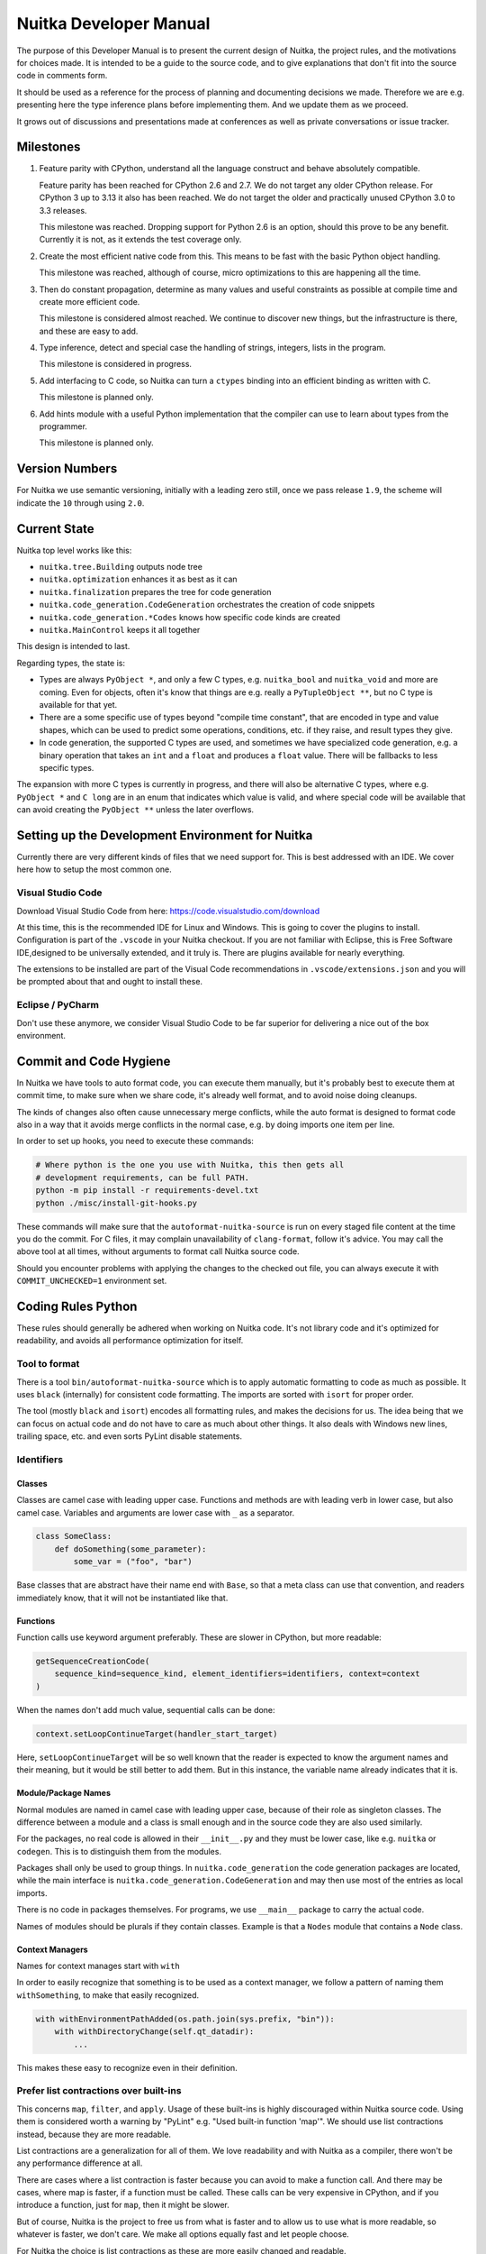 #########################
 Nuitka Developer Manual
#########################

The purpose of this Developer Manual is to present the current design of
Nuitka, the project rules, and the motivations for choices made. It is
intended to be a guide to the source code, and to give explanations that
don't fit into the source code in comments form.

It should be used as a reference for the process of planning and
documenting decisions we made. Therefore we are e.g. presenting here the
type inference plans before implementing them. And we update them as we
proceed.

It grows out of discussions and presentations made at conferences as
well as private conversations or issue tracker.

************
 Milestones
************

#. Feature parity with CPython, understand all the language construct
   and behave absolutely compatible.

   Feature parity has been reached for CPython 2.6 and 2.7. We do not
   target any older CPython release. For CPython 3 up to 3.13 it also
   has been reached. We do not target the older and practically unused
   CPython 3.0 to 3.3 releases.

   This milestone was reached. Dropping support for Python 2.6 is an
   option, should this prove to be any benefit. Currently it is not, as
   it extends the test coverage only.

#. Create the most efficient native code from this. This means to be
   fast with the basic Python object handling.

   This milestone was reached, although of course, micro optimizations
   to this are happening all the time.

#. Then do constant propagation, determine as many values and useful
   constraints as possible at compile time and create more efficient
   code.

   This milestone is considered almost reached. We continue to discover
   new things, but the infrastructure is there, and these are easy to
   add.

#. Type inference, detect and special case the handling of strings,
   integers, lists in the program.

   This milestone is considered in progress.

#. Add interfacing to C code, so Nuitka can turn a ``ctypes`` binding
   into an efficient binding as written with C.

   This milestone is planned only.

#. Add hints module with a useful Python implementation that the
   compiler can use to learn about types from the programmer.

   This milestone is planned only.

*****************
 Version Numbers
*****************

For Nuitka we use semantic versioning, initially with a leading zero
still, once we pass release ``1.9``, the scheme will indicate the ``10``
through using ``2.0``.

***************
 Current State
***************

Nuitka top level works like this:

-  ``nuitka.tree.Building`` outputs node tree

-  ``nuitka.optimization`` enhances it as best as it can

-  ``nuitka.finalization`` prepares the tree for code generation

-  ``nuitka.code_generation.CodeGeneration`` orchestrates the creation
   of code snippets

-  ``nuitka.code_generation.*Codes`` knows how specific code kinds are
   created

-  ``nuitka.MainControl`` keeps it all together

This design is intended to last.

Regarding types, the state is:

-  Types are always ``PyObject *``, and only a few C types, e.g.
   ``nuitka_bool`` and ``nuitka_void`` and more are coming. Even for
   objects, often it's know that things are e.g. really a
   ``PyTupleObject **``, but no C type is available for that yet.

-  There are a some specific use of types beyond "compile time
   constant", that are encoded in type and value shapes, which can be
   used to predict some operations, conditions, etc. if they raise, and
   result types they give.

-  In code generation, the supported C types are used, and sometimes we
   have specialized code generation, e.g. a binary operation that takes
   an ``int`` and a ``float`` and produces a ``float`` value. There will
   be fallbacks to less specific types.

The expansion with more C types is currently in progress, and there will
also be alternative C types, where e.g. ``PyObject *`` and ``C long``
are in an enum that indicates which value is valid, and where special
code will be available that can avoid creating the ``PyObject **``
unless the later overflows.

***************************************************
 Setting up the Development Environment for Nuitka
***************************************************

Currently there are very different kinds of files that we need support
for. This is best addressed with an IDE. We cover here how to setup the
most common one.

Visual Studio Code
==================

Download Visual Studio Code from here:
https://code.visualstudio.com/download

At this time, this is the recommended IDE for Linux and Windows. This is
going to cover the plugins to install. Configuration is part of the
``.vscode`` in your Nuitka checkout. If you are not familiar with
Eclipse, this is Free Software IDE,designed to be universally extended,
and it truly is. There are plugins available for nearly everything.

The extensions to be installed are part of the Visual Code
recommendations in ``.vscode/extensions.json`` and you will be prompted
about that and ought to install these.

Eclipse / PyCharm
=================

Don't use these anymore, we consider Visual Studio Code to be far
superior for delivering a nice out of the box environment.

*************************
 Commit and Code Hygiene
*************************

In Nuitka we have tools to auto format code, you can execute them
manually, but it's probably best to execute them at commit time, to make
sure when we share code, it's already well format, and to avoid noise
doing cleanups.

The kinds of changes also often cause unnecessary merge conflicts, while
the auto format is designed to format code also in a way that it avoids
merge conflicts in the normal case, e.g. by doing imports one item per
line.

In order to set up hooks, you need to execute these commands:

.. code:: bash

   # Where python is the one you use with Nuitka, this then gets all
   # development requirements, can be full PATH.
   python -m pip install -r requirements-devel.txt
   python ./misc/install-git-hooks.py

These commands will make sure that the ``autoformat-nuitka-source`` is
run on every staged file content at the time you do the commit. For C
files, it may complain unavailability of ``clang-format``, follow it's
advice. You may call the above tool at all times, without arguments to
format call Nuitka source code.

Should you encounter problems with applying the changes to the checked
out file, you can always execute it with ``COMMIT_UNCHECKED=1``
environment set.

*********************
 Coding Rules Python
*********************

These rules should generally be adhered when working on Nuitka code.
It's not library code and it's optimized for readability, and avoids all
performance optimization for itself.

Tool to format
==============

There is a tool ``bin/autoformat-nuitka-source`` which is to apply
automatic formatting to code as much as possible. It uses ``black``
(internally) for consistent code formatting. The imports are sorted with
``isort`` for proper order.

The tool (mostly ``black`` and ``isort``) encodes all formatting rules,
and makes the decisions for us. The idea being that we can focus on
actual code and do not have to care as much about other things. It also
deals with Windows new lines, trailing space, etc. and even sorts PyLint
disable statements.

Identifiers
===========

Classes
-------

Classes are camel case with leading upper case. Functions and methods
are with leading verb in lower case, but also camel case. Variables and
arguments are lower case with ``_`` as a separator.

.. code:: python

   class SomeClass:
       def doSomething(some_parameter):
           some_var = ("foo", "bar")

Base classes that are abstract have their name end with ``Base``, so
that a meta class can use that convention, and readers immediately know,
that it will not be instantiated like that.

Functions
---------

Function calls use keyword argument preferably. These are slower in
CPython, but more readable:

.. code:: python

   getSequenceCreationCode(
       sequence_kind=sequence_kind, element_identifiers=identifiers, context=context
   )

When the names don't add much value, sequential calls can be done:

.. code:: python

   context.setLoopContinueTarget(handler_start_target)

Here, ``setLoopContinueTarget`` will be so well known that the reader is
expected to know the argument names and their meaning, but it would be
still better to add them. But in this instance, the variable name
already indicates that it is.

Module/Package Names
--------------------

Normal modules are named in camel case with leading upper case, because
of their role as singleton classes. The difference between a module and
a class is small enough and in the source code they are also used
similarly.

For the packages, no real code is allowed in their ``__init__.py`` and
they must be lower case, like e.g. ``nuitka`` or ``codegen``. This is to
distinguish them from the modules.

Packages shall only be used to group things. In
``nuitka.code_generation`` the code generation packages are located,
while the main interface is ``nuitka.code_generation.CodeGeneration``
and may then use most of the entries as local imports.

There is no code in packages themselves. For programs, we use
``__main__`` package to carry the actual code.

Names of modules should be plurals if they contain classes. Example is
that a ``Nodes`` module that contains a ``Node`` class.

Context Managers
----------------

Names for context manages start with ``with``

In order to easily recognize that something is to be used as a context
manager, we follow a pattern of naming them ``withSomething``, to make
that easily recognized.

.. code:: python

   with withEnvironmentPathAdded(os.path.join(sys.prefix, "bin")):
       with withDirectoryChange(self.qt_datadir):
           ...

This makes these easy to recognize even in their definition.

Prefer list contractions over built-ins
=======================================

This concerns ``map``, ``filter``, and ``apply``. Usage of these
built-ins is highly discouraged within Nuitka source code. Using them is
considered worth a warning by "PyLint" e.g. "Used built-in function
'map'". We should use list contractions instead, because they are more
readable.

List contractions are a generalization for all of them. We love
readability and with Nuitka as a compiler, there won't be any
performance difference at all.

There are cases where a list contraction is faster because you can avoid
to make a function call. And there may be cases, where map is faster, if
a function must be called. These calls can be very expensive in CPython,
and if you introduce a function, just for ``map``, then it might be
slower.

But of course, Nuitka is the project to free us from what is faster and
to allow us to use what is more readable, so whatever is faster, we
don't care. We make all options equally fast and let people choose.

For Nuitka the choice is list contractions as these are more easily
changed and readable.

Look at this code examples from Python:

.. code:: python

   class A:
       def getX(self):
           return 1

       x = property(getX)


   class B(A):
       def getX(self):
           return 2


   A().x == 1  # True
   B().x == 1  # True (!)

This pretty much is what makes properties bad. One would hope ``B().x``
to be ``2``, but instead it's not changed. Because of the way properties
take the functions and not members, and because they then are not part
of the class, they cannot be overloaded without redeclaring them.

Overloading is then not at all obvious anymore. Now imagine having a
setter and only overloading the getter. How to update the property
easily?

So, that's not likable about them. And then we are also for clarity in
these internal APIs too. Properties try and hide the fact that code
needs to run and may do things. So let's not use them.

For an external API you may exactly want to hide things, but internally
that has no use, and in Nuitka, every API is internal API. One exception
may be the ``hints`` module, which will gladly use such tricks for an
easier write syntax.

****************
 Coding Rules C
****************

For the static C parts, e.g. compiled types, helper codes, the
``clang-format`` from LLVM project is used, the tool
``autoformat-nuitka-source`` does this for us.

We always have blocks for conditional statements to avoid typical
mistakes made by adding a statement to a branch, forgetting to make it a
block.

**********************
 The "git flow" model
**********************

-  The flow is used for releases and occasionally subsequent hot fixes.

   A few feature branches were used so far. It allows for quick delivery
   of fixes to both the stable and the development version, supported by
   a git plug-in, that can be installed via "apt-get install git-flow".

-  Stable (``main`` branch)

   The stable version, is expected to pass all the tests at all times
   and is fully supported. As soon as bugs are discovered, they are
   fixed as hot fixes, and then merged to develop by the "git flow"
   automatically.

-  Development (``develop`` branch)

   The future release, supposedly in almost ready for release state at
   nearly all times, but this is less strict. It is not officially
   supported, and may have problems and at times inconsistencies.
   Normally this branch is supposed to not be rebased. For severe
   problems it may be done though.

-  Factory (default feature branch)

   Code under construction. We publish commits there, that may not hold
   up in testing, and before it enters develop branch. Factory may have
   severe regressions frequently, and commits become **rebased all the
   time**, so do not base your patches on it, please prefer the
   ``develop`` branch for that, unless of course, it's about factory
   code itself.

-  Personal branches (jorj, orsiris, others as well)

   We are currently not using this, but it's an option.

-  Feature Branches

   We are not currently using these. They could be used for long lived
   changes that extend for multiple release cycles and are not ready
   yet. Currently we perform all changes in steps that can be included
   in releases or delay making those changes.

******************************
 Nuitka "git/github" Workflow
******************************

-  Forking and cloning

   You need to have git installed and GitHub account. Goto Nuitka
   repository <https://github.com/Nuitka/Nuitka> and fork the
   repository.

   To clone it to your local machine execute the following your git
   bash:

   .. code:: bash

      git clone https://github.com/your-user-name/Nuitka.git
      cd Nuitka
      git remote add upstream https://github.com/Nuitka/Nuitka.git

-  Create a Branch

   .. code:: bash

      git checkout develop
      git pull --rebase upstream
      git checkout -b feature_branch

   If you are having merge conflicts while doing the previous step, then
   check out (DON'T FORGET TO SAVE YOUR CHANGES FIRST IF ANY):
   <https://stackoverflow.com/questions/1125968/how-do-i-force-git-pull-to-overwrite-local-files>

-  In case you have an existing branch rebase it to develop

   .. code:: bash

      git fetch upstream
      git rebase upstream/develop

   Fix the merge conflicts if any and continue or skip commit if it is
   not your. Sometimes for important bug fixes, develop history gets
   rewritten. In that case, old and new commits will conflict during
   your rebase, and skipping is the best way to go.

   .. code:: bash

      git rebase --continue
      # not your commit:
      git rebase --skip

   If anything goes wrong while rebasing:

   .. code:: bash

      git rebase --abort

-  Making changes

   .. code:: bash

      git commit -a -m "Commit Message"
      git push -u origin # once, later always:
      git push

**********************************
 API Documentation and Guidelines
**********************************

There is API documentation generated with ``doxygen``, available at
`this location <https://nuitka.net/apidoc>`__ .

To ensure meaningful ``doxygen`` output, the following guidelines must
be observed when creating or updating Python source:

Use of Standard Python ``__doc__`` Strings
==========================================

Every class and every method should be documented via the standard
Python delimiters (``""" ... """``) in the usual way.

Special ``doxygen`` Anatomy of ``__doc__``
==========================================

.. note::

   We are replacing Doxygen with sphinx, this is all obsolete

-  Immediately after the leading ``"""``, and after 1 space on the same
   line, enter a brief description or title of the class or method. This
   must be 1 line and be followed by at least 1 empty line.

-  Depending on the item, choose from the following "sections" to
   describe what the item is and does.

   Each section name is coded on its own line, aligned with the leading
   ``"""`` and followed by a colon ":". Anything following the section,
   must start on a new line and be indented by 4 spaces relative to the
   section. Except for the first section (``Notes:``) after the title,
   sections need not be preceded by empty lines -- but it is good
   practice to still do that.

   -  ``Notes:`` detailed description of the item, any length.

      May contain line breaks with each new line starting aligned with
      previous one. The text will automatically be joined across line
      breaks and be reformatted in the browser.

      If you describe details for a class, you can do so **without**
      using this section header and all formatting will still work fine.
      If you however omit the ``Notes:`` for methods, then the text will
      be interpreted **as code**, be shown in an ugly monospaced font,
      and no automatic line breaks will occur in the browser.

   -  ``Args:`` positional arguments.

      Each argument then follows, starting on a new line and indented by
      4 spaces. The argument name must be followed by a colon ``:`` or
      double hash ``--``, followed by a description of arbitrary length.

      The description can be separated by line breaks.

   -  ``Kwargs:`` keyword arguments. Same rules as for args.

   -  ``Returns:`` description of what will be returned if applicable
      (any length).

   -  ``Yields:`` synonymous for ``Returns:``.

   -  ``Raises:`` name any exceptions that may be raised.

   -  ``Examples:`` specify any example code.

.. code:: python

   def foo(p1, p2, kw1=None, kw2=None):
       """This is an example method.

       Notes:
           It does one or the other indispensable things based on some parameters
           and proudly returns a dictionary.

       Args:
           p1: parameter one
           p2: parameter two

       Kwargs:
           kw1: keyword one
           kw2: keyword two

       Returns:
           A dictionary calculated from the input.

       Raises:
           ValueError, IndexError

       Examples:
           >>> foo(1, 2, kw1=3, kw2=4)
           {'a': 4, 'b': 6}
       """

*********************
 Checking the Source
*********************

The static checking for errors is currently done with ``PyLint``. In the
future, Nuitka itself will gain the ability to present its findings in a
similar way, but this is not a priority, and we are not there yet.

So, we currently use ``PyLint`` with options defined in a script.

.. code:: bash

   ./bin/check-nuitka-with-pylint

The above command is expected to give no warnings. It is also run on our
CI and we will not merge branches that do not pass.

*******************
 Running the Tests
*******************

This section describes how to run Nuitka tests.

Running all Tests
=================

The top level access to the tests is as simple as this:

.. code:: bash

   ./tests/run-tests

For fine grained control, it has the following options:

.. code::

   --skip-basic-tests    The basic tests, execute these to check if Nuitka is
                         healthy. Default is True.
   --skip-syntax-tests   The syntax tests, execute these to check if Nuitka
                         handles Syntax errors fine. Default is True.
   --skip-program-tests  The programs tests, execute these to check if Nuitka
                         handles programs, e.g. import recursions, etc. fine.
                         Default is True.
   --skip-package-tests  The packages tests, execute these to check if Nuitka
                         handles packages, e.g. import recursions, etc. fine.
                         Default is True.
   --skip-optimizations-tests
                         The optimization tests, execute these to check if
                         Nuitka does optimize certain constructs fully away.
                         Default is True.
   --skip-standalone-tests
                         The standalone tests, execute these to check if Nuitka
                         standalone mode, e.g. not referring to outside,
                         important 3rd library packages like PyQt fine. Default
                         is True.
   --skip-reflection-test
                         The reflection test compiles Nuitka with Nuitka, and
                         then Nuitka with the compile Nuitka and compares the
                         outputs. Default is True.
   --skip-cpython26-tests
                         The standard CPython2.6 test suite. Execute this for
                         all corner cases to be covered. With Python 2.7 this
                         covers exception behavior quite well. Default is True.
   --skip-cpython27-tests
                         The standard CPython2.7 test suite. Execute this for
                         all corner cases to be covered. With Python 2.6 these
                         are not run. Default is True.
   --skip-cpython32-tests
                         The standard CPython3.2 test suite. Execute this for
                         all corner cases to be covered. With Python 2.6 these
                         are not run. Default is True.
   --skip-cpython33-tests
                         The standard CPython3.3 test suite. Execute this for
                         all corner cases to be covered. With Python 2.x these
                         are not run. Default is True.
   --skip-cpython34-tests
                         The standard CPython3.4 test suite. Execute this for
                         all corner cases to be covered. With Python 2.x these
                         are not run. Default is True.
   --skip-cpython35-tests
                         The standard CPython3.5 test suite. Execute this for
                         all corner cases to be covered. With Python 2.x these
                         are not run. Default is True.
   --skip-cpython36-tests
                         The standard CPython3.6 test suite. Execute this for
                         all corner cases to be covered. With Python 2.x these
                         are not run. Default is True.
   --skip-cpython37-tests
                         The standard CPython3.7 test suite. Execute this for
                         all corner cases to be covered. With Python 2.x these
                         are not run. Default is True.
   --skip-cpython38-tests
                         The standard CPython3.8 test suite. Execute this for
                         all corner cases to be covered. With Python 2.x these
                         are not run. Default is True.
   --skip-cpython39-tests
                         The standard CPython3.9 test suite. Execute this for
                         all corner cases to be covered. With Python 2.x these
                         are not run. Default is True.
   --skip-cpython310-tests
                         The standard CPython3.10 test suite. Execute this for
                         all corner cases to be covered. With Python 2.x these
                         are not run. Default is True.
   --skip-cpython311-tests
                         The standard CPython3.11 test suite. Execute this for
                         all corner cases to be covered. With Python 2.x these
                         are not run. Default is True.
   --skip-cpython312-tests
                         The standard CPython3.12 test suite. Execute this for
                         all corner cases to be covered. With Python 2.x these
                         are not run. Default is True.
   --skip-cpython313-tests
                         The standard CPython3.13 test suite. Execute this for
                         all corner cases to be covered. With Python 2.x these
                         are not run. Default is True.
   --no-python2.6        Do not use Python 2.6 even if available on the system.
                         Default is False.
   --no-python2.7        Do not use Python 2.7 even if available on the system.
                         Default is False.
   --no-python3.4        Do not use Python 3.4 even if available on the system.
                         Default is False.
   --no-python3.5        Do not use Python 3.5 even if available on the system.
                         Default is False.
   --no-python3.6        Do not use Python 3.6 even if available on the system.
                         Default is False.
   --no-python3.7        Do not use Python 3.7 even if available on the system.
                         Default is False.
   --no-python3.8        Do not use Python 3.8 even if available on the system.
                         Default is False.
   --no-python3.9        Do not use Python 3.9 even if available on the system.
                         Default is False.
   --no-python3.10       Do not use Python 3.10 even if available on the system.
                         Default is False.
   --no-python3.11       Do not use Python 3.11 even if available on the system.
                         Default is False.
   --no-python3.12       Do not use Python 3.12 even if available on the system.
                         Default is False.
   --no-python3.13       Do not use Python 3.13 even if available on the system.
                         Default is False.
   --coverage            Make a coverage analysis, that does not really check.
                         Default is False.

You will only run the CPython test suites, if you have the submodules of
the Nuitka git repository checked out. Otherwise, these will be skipped
with a warning that they are not available.

The policy is generally, that ``./test/run-tests`` running and passing
all the tests on Linux and Windows shall be considered sufficient for a
release, but of course, depending on changes going on, that might have
to be expanded.

Basic Tests
===========

You can run the "basic" tests like this:

.. code:: bash

   ./tests/basics/run_all.py search

These tests normally give sufficient coverage to assume that a change is
correct, if these "basic" tests pass. The most important constructs and
built-ins are exercised.

To control the Python version used for testing, you can set the
``PYTHON`` environment variable to e.g. ``python3.5`` (can also be full
path), or simply execute the ``run_all.py`` script directly with the
intended version, as it is portable across all supported Python
versions, and defaults testing with the Python version is run with.

Syntax Tests
============

Then there are "syntax" tests, i.e. language constructs that need to
give a syntax error.

It sometimes so happens that Nuitka must do this itself, because the
``ast.parse`` doesn't see the problem and raises no ``SyntaxError`` of
its own. These cases are then covered by tests to make sure they work as
expected.

Using the ``global`` statement on a function argument is an example of
this. These tests make sure that the errors of Nuitka and CPython are
totally the same for this:

.. code:: bash

   ./tests/syntax/run_all.py search

Program Tests
=============

Then there are small "programs" tests, that e.g. exercise many kinds of
import tricks and are designed to reveal problems with inter-module
behavior. These can be run like this:

.. code:: bash

   ./tests/programs/run_all.py search

Generated Tests
===============

There are tests, which are generated from Jinja2 templates. They aim at
e.g. combining at types with operations, in-place or not, or large
constants. These can be run like this:

.. code:: bash

   ./tests/generated/run_all.py search

Compile Nuitka with Nuitka
==========================

And there is the "compile itself" or "reflected" test. This test makes
Nuitka compile itself and compare the resulting C++ when running
compiled to non-compiled, which helps to find in-determinism.

The test compiles every module of Nuitka into an extension module and
all of Nuitka into a single binary.

That test case also gives good coverage of the ``import`` mechanisms,
because Nuitka uses a lot of packages and imports between them.

.. code:: bash

   ./tests/reflected/compile_itself.py

*********************
 Internal/Plugin API
*********************

The documentation from the source code for both the Python and the C
parts are published as `Nuitka API <https://nuitka.net/apidoc>`__ and
arguably in a relatively bad shape as we started generating those with
Doxygen only relatively late.

.. code:: bash

   doxygen ./doc/Doxyfile
   xdg-open html

Improvements have already been implemented for plugins: The plugin base
class defined in ``PluginBase.py`` (which is used as a template for all
plugins) is fully documented in Doxygen now. The same is true for the
recently added standard plugins ``NumpyPlugin.py`` and
``TkinterPlugin.py``. These will be uploaded very soon.

Going forward, this will also happen for the remaining standard plugins.

Please find `here
<https://github.com/Nuitka/Nuitka/blob/develop/UserPlugin-Creation.rst>`__
a detailed description of how to write your own plugin.

To learn about plugin option specification consult `this document
<https://github.com/Nuitka/Nuitka/blob/develop/Using-Plugin-Options.rst>`__.

*********************************
 Working with the CPython suites
*********************************

Resetting CPython suites
========================

The CPython test suites are different branches of the same submodule.
When you update your git checkout, they will frequently become detached.
In this case, simply execute this command:

.. code:: bash

   git submodule foreach 'git fetch && git checkout $(basename $(pwd)) && \
   git reset --hard origin/$(basename $(pwd))'

Added new CPython suites
========================

When adding a test suite, for a new version, proceed like this, of
course while adapting of course the names. These are the commands used
for adding CPython313 based on the CPython312 branch.

.. code:: bash

   # Switch to a new branch.
   git checkout CPython312
   git branch CPython313
   git checkout CPython313

   # Delete all but root commit
   git reset --hard `git log --root --oneline --reverse | head -1 | cut -d' ' -f1`

   # Switch test data to upstream ones.
   rm -rf test
   cp -r ~/repos/Nuitka-references/final/Python-3.13.0/Lib/test test
   git add test

   # Update commit message to mention proper Python version.
   git commit --amend -m "Initial commit of Python tests as in 3.13.0"

   # Push to github, setting upstream for branch.
   git push -u

   # Cherry pick the removal commits from previous branches.
   git log origin/CPython312 --reverse --oneline | grep ' Removed' | cut -d' ' -f1 | xargs git cherry-pick
   # When being prompted for merge conflicts with the deleted files:
   git status | sed -n 's/deleted by them://p' | xargs git rm --ignore-unmatch x ; git cherry-pick --continue

   # Push to github, this is useful.
   git push

   # Cherry pick the first commit of 'run_all.py', the copy it from the last state, and amend the commits.
   git log --reverse origin/CPython312 --oneline -- run_all.py | head -1 | cut -d' ' -f1 | xargs git cherry-pick
   git checkout origin/CPython312 -- run_all.py
   chmod +x run_all.py
   sed -i -e 's#python3.12#python3.13#' run_all.py
   git commit --amend --no-edit run_all.py

   # Same for 'update_doctest_generated.py'
   git log --reverse origin/CPython312 --oneline -- update_doctest_generated.py | head -1 | cut -d' ' -f1 | xargs git cherry-pick
   git checkout origin/CPython312 -- update_doctest_generated.py
   chmod +x update_doctest_generated.py
   sed -i -e 's#python3.12#python3.13#' update_doctest_generated.py
   git commit --amend --no-edit update_doctest_generated.py

   # Same for .gitignore
   git log --reverse origin/CPython312 --oneline -- .gitignore | head -1 | cut -d' ' -f1 | xargs git cherry-pick
   git checkout origin/CPython312 -- .gitignore
   git commit --amend --no-edit .gitignore

   # Now cherry-pick all commits of test support, these disable network, audio, GUI, random filenames and more
   # and are crucial for deterministic outputs and non-reliance on outside stuff.
   git log --reverse origin/CPython312 --oneline -- test/support/__init__.py | tail -n +2 | cut -d' ' -f1 | xargs git cherry-pick

   git push

*********************
 Design Descriptions
*********************

These should be a lot more and contain graphics from presentations
given. It will be filled in, but not now.

Nuitka Logo
===========

The logo was submitted by "dr. Equivalent". It's source is contained in
``doc/Logo`` where 3 variants of the logo in SVG are placed.

-  Symbol only (symbol)

.. code:: rest

   .. image:: doc/images/Nuitka-Logo-Symbol.png
      :alt: Nuitka Logo

-  Text next to symbol (horizontal)

.. code:: rest

   .. image:: doc/images/Nuitka-Logo-Horizontal.png
      :alt: Nuitka Logo

-  Text beneath symbol (vertical)

.. code:: rest

   .. image:: doc/images/Nuitka-Logo-Vertical.png
      :alt: Nuitka Logo

From these logos, PNG images, and "favicons", and are derived.

The exact ImageMagick commands are in
``nuitka/tools/release/Documentation``, but are not executed each time,
the commands are also replicated here:

.. code:: bash

   convert -background none doc/Logo/Nuitka-Logo-Symbol.svg doc/images/Nuitka-Logo-Symbol.png
   convert -background none doc/Logo/Nuitka-Logo-Vertical.svg doc/images/Nuitka-Logo-Vertical.png
   convert -background none doc/Logo/Nuitka-Logo-Horizontal.svg doc/images/Nuitka-Logo-Horizontal.png

Choice of the Target Language
=============================

-  Choosing the target language was important decision. factors were:

   -  The portability of Nuitka is decided here
   -  How difficult is it to generate the code?
   -  Does the Python C-API have bindings?
   -  Is that language known?
   -  Does the language aid to find bugs?

The *decision for C11* is ultimately one for portability, general
knowledge of the language and for control over created code, e.g. being
able to edit and try that quickly.

The current status is to use pure C11. All code compiles as C11, and
also in terms of workaround to missing compiler support as C++03. This
is mostly needed, because MSVC does not support C. Naturally we are not
using any C++ features, just the allowances of C++ features that made it
into C11, which is e.g. allowing late definitions of variables.

Use of Scons internally
=======================

Nuitka does not involve Scons in its user interface at all; Scons is
purely used internally. Nuitka itself, being pure Python, will run
without any build process just fine.

Nuitka simply prepares ``<program>.build`` folders with lots of files
and tasks scons to execute the final build, after which Nuitka again
will take control and do more work as necessary.

.. note::

   When we speak of "standalone" mode, this is handled outside of Scons,
   and after it, creating the ".dist" folder. This is done in
   ``nuitka.MainControl`` module.

For interfacing to Scons, there is the module
``nuitka.build.SconsInterface`` that will support calling ``scons`` -
potentially from one of two inline copies (one for before / one for
Python 3.5 or later). These are mainly used on Windows or when using
source releases - and passing arguments to it. These arguments are
passed as ``key=value``, and decoded in the scons file of Nuitka.

The scons file is named ``SingleExe.scons`` for lack of better name.
It's really wrong now, but we have yet to find a better name. It once
expressed the intention to be used to create executables, but the same
works for modules too, as in terms of building, and to Scons, things
really are the same.

The scons file supports operation in multiple modes for many things, and
modules is just one of them. It runs outside of Nuitka process scope,
even with a different Python version potentially, so all the information
must be passed on the command line.

What follows is the (lengthy) list of arguments that the scons file
processes:

-  ``source_dir``

   Where is the generated C source code. Scons will just compile
   everything it finds there. No list of files is passed, but instead
   this directory is being scanned.

-  ``nuitka_src``

   Where do the include files and static C parts of Nuitka live. These
   provide e.g. the implementation of compiled function, generators, and
   other helper codes, this will point to where ``nuitka.build`` package
   lives normally.

-  ``module_mode``

   Build a module instead of a program.

-  ``result_base``

   This is not a full name, merely the basename for the result to be
   produced, but with path included, and the suffix comes from module or
   executable mode.

-  ``debug_mode``

   Enable debug mode, which is a mode, where Nuitka tries to help
   identify errors in itself, and will generate less optimal code. This
   also asks for warnings, and makes the build fail if there are any.
   Scons will pass different compiler options in this case.

-  ``python_debug``

   Compile and link against Python debug mode, which does assertions and
   extra checks, to identify errors, mostly related to reference
   counting. May make the build fail, if no debug build library of
   CPython is available. On Windows it is possible to install it for
   CPython3.5 or higher.

-  ``full_compat_mode``

   Full compatibility, even where it's stupid, i.e. do not provide
   information, even if available, in order to assert maximum
   compatibility. Intended to control the level of compatibility to
   absurd.

-  ``experimental_mode``

   Do things that are not yet accepted to be safe.

-  ``lto_mode``

   Make use of link time optimization of gcc compiler if available and
   known good with the compiler in question. So far, this was not found
   to make major differences.

-  ``disable_console``

   Windows subsystem mode: Disable console for windows builds.

-  ``unstripped_mode``

   Unstripped mode: Do not remove debug symbols.

-  ``clang_mode``

   Clang compiler mode, default on macOS X and FreeBSD, optional on
   Linux.

-  ``mingw_mode``

   MinGW compiler mode, optional and useful on Windows only.

-  ``standalone_mode``

   Building a standalone distribution for the binary.

-  ``show_scons``

   Show scons mode, output information about Scons operation. This will
   e.g. also output the actual compiler used, output from compilation
   process, and generally debug information relating to be build
   process.

-  ``python_prefix``

   Home of Python to be compiled against, used to locate headers and
   libraries.

-  ``target_arch``

   Target architecture to build. Only meaningful on Windows.

-  ``python_version``

   The major version of Python built against.

-  ``abiflags``

   The flags needed for the Python ABI chosen. Might be necessary to
   find the folders for Python installations on some systems.

-  ``icon_path``

   The icon to use for Windows programs if given.

Locating Modules and Packages
=============================

The search for modules used is driven by ``nuitka.importing.Importing``
module.

-  Quoting the ``nuitka.importing.Importing`` documentation:

   Locating modules and package source on disk.

   The actual import of a module would already execute code that changes
   things. Imagine a module that does ``os.system()``, it would be done
   during compilation. People often connect to databases, and these kind
   of things, at import time.

   Therefore CPython exhibits the interfaces in an ``imp`` module in
   standard library, which one can use those to know ahead of time, what
   file import would load. For us unfortunately there is nothing in
   CPython that is easily accessible and gives us this functionality for
   packages and search paths exactly like CPython does, so we implement
   here a multi step search process that is compatible.

   This approach is much safer of course and there is no loss. To
   determine if it's from the standard library, one can abuse the
   attribute ``__file__`` of the ``os`` module like it's done in
   ``isStandardLibraryPath`` of this module.

   End quoting the ``nuitka.importing.Importing`` documentation.

-  Role

   This module serves the recursion into modules and analysis if a
   module is a known one. It will give warnings for modules attempted to
   be located, but not found. These warnings are controlled by a while
   list inside the module.

The decision making and caching are located in the ``nuitka.tree``
package, in modules ``nuitka.tree.Recursion`` and
``nuitka.tree.ImportCache``. Each module is only considered once (then
cached), and we need to obey lots of user choices, e.g. to compile a
standard library or not.

Hooking for module ``import`` process
=====================================

Currently, in generated code, for every ``import`` a normal
``__import__()`` built-in call is executed. The
``nuitka/build/static_src/MetaPathBasedLoader.c`` file provides the
implementation of a ``sys.meta_path`` hook.

This meta path based importer allows us to have the Nuitka provided
module imported even when imported by non-compiled code.

.. note::

   Of course, it would make sense to compile time detect which module it
   is that is being imported and then to make it directly. At this time,
   we don't have this inter-module optimization yet, mid-term it should
   become easy to add.

Supporting ``__class__`` of Python3
===================================

In Python3 the handling of ``__class__`` and ``super`` is different from
Python2. It used to be a normal variable, and now the following things
have changed.

-  The use of the ``super`` variable name triggers the addition of a
   closure variable ``__class__``, as can be witnessed by the following
   code:

   .. code:: python

      class X:
          def f1(self):
              print(locals())

          def f2(self):
              print(locals())
              super  # Just using the name, not even calling it.


      x = X()
      x.f1()
      x.f2()

   Output is:

   .. code::

      {'self': <__main__.X object at 0x7f1773762390>''} {'self':
      <__main__.X object at 0x7f1773762390>, '__class__': <class
      '__main__.X'>}

-  This value of ``__class__`` is also available in the child functions.

-  The parser marks up code objects usage of "super". It doesn't have to
   be a call, it can also be a local variable. If the ``super`` built-in
   is assigned to another name and that is used without arguments, it
   won't work unless ``__class__`` is taken as a closure variable.

-  As can be seen in the CPython3 code, the closure value is added after
   the class creation is performed.

-  It appears, that only functions locally defined to the class are
   affected and take the closure.

This left Nuitka with the strange problem, of how to emulate that.

The solution is this:

-  Under Python3, usage of ``__class__`` as a reference in a child
   function body is mandatory. It remains that way until all variable
   names have been resolved.

-  When recognizing calls to ``super`` without arguments, make the arguments
      into variable reference to ``__class__`` and potentially ``self``
      (actually first argument name).

-  After all variables have been known, and no suspicious unresolved
   calls to anything named ``super`` are down, then unused references
   are optimized away by the normal unused closure variable.

-  Class dictionary definitions are added.

   These are special direct function calls, ready to propagate also
   "bases" and "metaclass" values, which need to be calculated outside.

   The function bodies used for classes will automatically store
   ``__class__`` as a shared local variable, if anything uses it. And if
   it's not assigned by user code, it doesn't show up in the "locals()"
   used for dictionary creation.

   Existing ``__class__`` local variable values are in fact provided as
   closure, and overridden with the built class , but they should be
   used for the closure giving, before the class is finished.

   So ``__class__`` will be local variable of the class body, until the
   class is built, then it will be the ``__class__`` itself.

Frame Stack
===========

In Python, every function, class, and module has a frame. It is created
when the scope is entered, and there is a stack of these at run time,
which becomes visible in tracebacks in case of exceptions.

The choice of Nuitka is to make this an explicit element of the node
tree, that are as such subject to optimization. In cases, where they are
not needed, they may be removed.

Consider the following code.

.. code:: python

   def f():
       if someNotRaisingCall():
           return somePotentiallyRaisingCall()
       else:
           return None

In this example, the frame is not needed for all the code, because the
condition checked wouldn't possibly raise at all. The idea is the make
the frame guard explicit and then to reduce its scope whenever possible.

So we start out with code like this one:

.. code:: python

   def f():
       with frame_guard("f"):
           if someNotRaisingCall():
               return somePotentiallyRaisingCall()
           else:
               return None

This is to be optimized into:

.. code:: python

   def f():
       if someNotRaisingCall():
           with frame_guard("f"):
               return somePotentiallyRaisingCall()
       else:
           return None

Notice how the frame guard taking is limited and may be avoided, or in
best cases, it might be removed completely. Also this will play a role
when in-lining function. The frame stack entry will then be
automatically preserved without extra care.

.. note::

   In the actual code, ``nuitka.nodes.FrameNodes.StatementsFrame`` is
   represents this as a set of statements to be guarded by a frame
   presence.

Parameter Parsing
=================

The parsing of parameters is very convoluted in Python, and doing it in
a compatible way is not that easy. This is a description of the required
process, for an easier overview.

Input
-----

The input is an argument ``tuple`` (the type is fixed), which contains
the positional arguments, and potentially an argument ``dict`` (type is
fixed as well, but could also be ``NULL``, indicating that there are no
keyword arguments.

Keyword dictionary
------------------

The keyword argument dictionary is checked first. Anything in there,
that cannot be associated, either raise an error, or is added to a
potentially given star dict argument. So there are two major cases.

-  No star dict argument: Iterate over dictionary, and assign or raise
   errors.

   This check covers extra arguments given.

-  With star dict argument: Iterate over dictionary, and assign or raise
   errors.

   Interesting case for optimization are no positional arguments, then
   no check is needed, and the keyword argument dictionary could be used
   as the star argument. Should it change, a copy is needed though.

What's noteworthy here, is that in comparison to the keywords, we can
hope that they are the same value as we use. The interning of strings
increases chances for non-compiled code to do that, esp. for short
names.

We then can do a simple ``is`` comparison and only fall back to real
string ``==`` comparisons, after all of these failed. That means more
code, but also a lot faster code in the positive case.

Argument tuple
--------------

After this completed, the argument tuple is up for processing. The first
thing it needs to do is to check if it's too many of them, and then to
complain.

For arguments in Python2, there is the possibility of them being nested,
in which case they cannot be provided in the keyword dictionary, and
merely should get picked from the argument tuple.

Otherwise, the length of the argument tuple should be checked against
its position and if possible, values should be taken from there. If it's
already set (from the keyword dictionary), raise an error instead.

SSA form for Nuitka
===================

The SSA form is critical to how optimization works. The so called trace
collections builds up traces. These are facts about how this works:

-  Assignments draw from a counter unique for the variable, which
   becomes the variable version. This happens during tree building
   phase.

-  References are associated with the version of the variable active.

   This can be a merge of branches. Trace collection does do that and
   provides nodes with the currently active trace for a variable.

The data structures used for trace collection need to be relatively
compact as the trace information can become easily much more data than
the program itself.

Every trace collection has these:

-  variable_actives

   Dictionary, where per "variable" the currently used version is. Used
   to track situations changes in branches. This is the main input for
   merge process.

-  variable_traces

   Dictionary, where "variable" and "version" form the key. The values
   are objects with or without an assignment, and a list of usages,
   which starts out empty.

   These objects have usages appended to them. In "onVariableSet", a new
   version is allocated, which gives a new object for the dictionary,
   with an empty usages list, because each write starts a new version.
   In "onVariableUsage" the version is detected from the current
   version. It may be not set yet, which means, it's a read of an
   undefined value (local variable, not a parameter name), or unknown in
   case of global variable.

   These objects may be told that their value has escaped. This should
   influence the value friend they attached to the initial assignment.
   Each usage may have a current value friend state that is different.

When merging branches of conditional statements, the merge shall apply
as follows:

-  Branches have their own collection

   Thee have potentially deviating sets of ``variable_actives``. These
   are children of an outer collections.

-  Case a) One branch only.

   For that branch a collection is performed. As usual new assignments
   generate a new version making it "active", references then related to
   these "active" versions.

   Then, when the branch is merged, for all "active" variables, it is
   considered, if that is a change related to before the branch. If it's
   not the same, a merge trace with the branch condition is created with
   the one active in the collection before that statement.

-  Case b) Two branches.

   When there are two branches, they both as are treated as above,
   except for the merge.

   When merging, a difference in active variables between the two
   branches creates the merge trace.

.. note::

   For conditional expressions, there are always only two branches. Even
   if you think you have more than one branch, you do not. It's always
   nested branches, already when it comes out of the ``ast`` parser.

Trace structure, there are different kinds of traces.

-  Initial write of the version

   There may be an initial write for each version. It can only occur at
   the start of the scope, but not later, and there is only one. This
   might be known to be "initialized" (parameter variables of functions
   are like that) or "uninitialized", or "unknown".

-  Merge of other one or two other versions

   This combines two or more previous versions. In cases of loop exits
   or entries, there are multiple branches to combine potentially. These
   branches can have vastly different properties.

-  Becoming unknown.

   When control flow escapes, e.g. for a module variable, any write can
   occur to it, and it's value cannot be trusted to be unchanged. These
   are then traced as unknown.

All traces have a base class ``ValueTraceBase`` which provides the
interface to query facts about the state of a variable in that trace.
It's e.g. of some interest, if a variable must have a value or must not.
This allows to e.g. omit checks, know what exceptions might raise.

Loop SSA
========

For loops we have the addition difficulty that we need would need to
look ahead what types a variable has at loop exit, but that is a cyclic
dependency.

Our solution is to consider the variable types at loop entry. When these
change, we drop all gained information from inside the loop. We may e.g.
think that a variable is a ``int`` or ``float``, but later recognize
that it can only be a float. Derivations from ``int`` must be discarded,
and the loop analysis restarted.

Then during the loop, we assign an incomplete loop trace shape to the
variable, which e.g. says it was an ``int`` initially and additional
type shapes, e.g. ``int or long`` are then derived. If at the end of the
loop, a type produced no new types, we know we are finished and mark the
trace as a complete loop trace.

If it is not, and next time, we have the same initial types, we add the
ones derived from this to the starting values, and see if this gives
more types.

Python Slots in Optimization
============================

Basic Slot Idea
---------------

For almost all the operations in Python, a form of overloading is
available. That is what makes it so powerful.

So when you write an expression like this one:

.. code:: python

   1.0 + something

This something will not just blindly work when it's a float, but go
through a slot mechanism, which then can be overloaded.

.. code:: python

   class SomeStrangeFloat:
       def __float__(self):
           return 3.14


   something = SomeStrangeFloat()
   # ...
   1.0 + float(something) // 4.140000000000001

Here it is the case, that this is used by user code, but more often this
is used internally. Not all types have all slots, e.g. ``list`` does not
have ``__float__`` and therefore will refuse an addition to a ``float``
value, based on that.

Another slot is working here, that we didn't mention yet, and that is
``__add__`` which for some times will be these kinds of conversions or
it will not do that kind of thing, e.g. something do hard checks, which
is why this fails to work:

.. code:: python

   [] + ()

As a deliberate choice, there is no ``__list__`` slot used. The Python
designers are aiming at solving many things with slots, but they also
accept limitations.

There are many slots that are frequently used, most often behind your
back (``__iter__``, ``__next__``, ``__lt__``, etc.). The list is large,
and tends to grow with Python releases, but it is not endless.

Representation in Nuitka
------------------------

So a slot in Nuitka typically has an owning node. We use ``__len__`` as
an example here. In the ``computeExpression`` the ``len`` node named
``ExpressionBuiltinLen`` has to defer the decision what it computes to
its argument.

.. code:: python

   def computeExpression(self, trace_collection):
       return self.subnode_value.computeExpressionLen(
           len_node=self, trace_collection=trace_collection
       )

That decision then, in the absence of any type knowledge, must be done
absolutely carefully and conservative, as could see anything executing
here.

That examples this code in ``ExpressionBase`` which every expression by
default uses:

.. code:: python

   def computeExpressionLen(self, len_node, trace_collection):
       shape = self.getValueShape()

       has_len = shape.hasShapeSlotLen()

       if has_len is False:
           return makeRaiseTypeErrorExceptionReplacementFromTemplateAndValue(
               template="object of type '%s' has no len()",
               operation="len",
               original_node=len_node,
               value_node=self,
           )
       elif has_len is True:
           iter_length = self.getIterationLength()

           if iter_length is not None:
               from .ConstantRefNodes import makeConstantRefNode

               result = makeConstantRefNode(
                   constant=int(iter_length),  # make sure to downcast long
                   source_ref=len_node.getSourceReference(),
               )

               result = wrapExpressionWithNodeSideEffects(new_node=result, old_node=self)

               return (
                   result,
                   "new_constant",
                   "Predicted 'len' result from value shape.",
               )

       self.onContentEscapes(trace_collection)

       # Any code could be run, note that.
       trace_collection.onControlFlowEscape(self)

       # Any exception may be raised.
       trace_collection.onExceptionRaiseExit(BaseException)

       return len_node, None, None

Notice how by default, known ``__len__`` but unpredictable or even
unknown if a ``__len__`` slot is there, the code indicates that its
contents and the control flow escapes (could change things behind out
back) and any exception could happen.

Other expressions can know better, e.g. for compile time constants we
can be a whole lot more certain:

.. code:: python

   def computeExpressionLen(self, len_node, trace_collection):
       return trace_collection.getCompileTimeComputationResult(
           node=len_node,
           computation=lambda: len(self.getCompileTimeConstant()),
           description="""Compile time constant len value pre-computed.""",
       )

In this case, we are using a function that will produce a concrete value
or the exception that the ``computation`` function raised. In this case,
we can let the Python interpreter that runs Nuitka do all the hard work.
This lives in ``CompileTimeConstantExpressionBase`` and is the base for
all kinds of constant values, or even built-in references like the name
``len`` itself and would be used in case of doing ``len(len)`` which
obviously gives an exception.

Other overloads do not currently exist in Nuitka, but through the
iteration length, most cases could be addressed, e.g. ``list`` nodes
typical know their element counts.

The C side
==========

When a slot is not optimized away at compile time however, we need to
generate actual code for it. We figure out what this could be by looking
at the original CPython implementation.

.. code:: C

   PyObject *builtin_len(PyObject *self, PyObject *v) {
       Py_ssize_t res;

       res = PyObject_Size(v);
       if (res < 0 && PyErr_Occurred())
           return NULL;
       return PyInt_FromSsize_t(res);
   }

We find a pointer to ``PyObject_Size`` which is a generic Python C/API
function used in the ``builtin_len`` implementation:

.. code:: C

   Py_ssize_t PyObject_Size(PyObject *o) {
       PySequenceMethods *m;

       if (o == NULL) {
           null_error();
           return -1;
       }

       m = o->ob_type->tp_as_sequence;
       if (m && m->sq_length)
           return m->sq_length(o);

       return PyMapping_Size(o);
   }

On the C level, every Python object (the ``PyObject *``) as a type named
``ob_type`` and most of its elements are slots. Sometimes they form a
group, here ``tp_as_sequence`` and then it may or may not contain a
function. This one is tried in preference. Then, if that fails, next up
the mapping size is tried.

.. code:: C

   Py_ssize_t PyMapping_Size(PyObject *o) {
       PyMappingMethods *m;

       if (o == NULL) {
           null_error();
           return -1;
       }

       m = o->ob_type->tp_as_mapping;
       if (m && m->mp_length)
           return m->mp_length(o);

       type_error("object of type '%.200s' has no len()", o);
       return -1;
   }

This is the same principle, except with ``tp_as_mapping`` and
``mp_length`` used.

So from this, we can tell how ``len`` gets at what could be a Python
class ``__len__`` or other built-in types.

In principle, every slot needs to be dealt with in Nuitka, and it is
assumed that currently all slots are supported on at least a very
defensive level, to avoid unnoticed escapes of control flow.

Built-in call optimization
==========================

For calls to built-in names, there is typically a function in Python
that delegates to the type constructor (e.g. when we talk about ``int``
that just creates an object passing the arguments of the call) or its
own special implementation as we saw with the ``len``.

For each built-in called, we have a specialized node, that presents to
optimization the actions of the built-in. What are the impact, what are
the results. We have seen the resulting example for ``len`` above, but
how do we get there.

In Python, built-in names are used only if there is no module level
variable of the name, and of course no local variable of that name.

Therefore, optimization of a built-in name is only done if it turns out
the actually assigned in other code, and then when the call comes,
arguments are checked and a relatively static node is created.

Code Generation towards C
=========================

Currently, Nuitka uses Pure C and no C++ patterns at all. The use of C11
requires on some platforms to compile the C11 using a C++ compiler,
which works relatively well, but also limits the amount of C11 that can
be used.

Exceptions
----------

To handle and work with exceptions, every construct that can raise has
either a ``bool`` or ``int`` return code or ``PyObject *`` with ``NULL``
return value. This is very much in line with that the Python C-API does.

Every helper function that contains code that might raise needs these
variables. After a failed call, our variant of ``PyErr_Fetch`` called
``FETCH_ERROR_OCCURRED_STATE`` must be used to catch the defined error,
unless some quick exception cases apply. The quick exception means,
``NULL`` return from C-API without a set exception means e.g.
``StopIteration``.

As an optimization, functions that raise exceptions, but are known not
to do so, for whatever reason, could only be asserted to not do so.

Statement Temporary Variables
-----------------------------

For statements and larger constructs the context object track temporary
values, that represent references. For some, these should be released at
the end of the statement, or they represent a leak.

The larger scope temporary variables, are tracked in the function or
module context, where they are supposed to have explicit ``del`` to
release their references.

Local Variables Storage
-----------------------

Closure variables taken are to be released when the function object is
later destroyed. For in-lined calls, variables are just passed, and it
does not become an issue to release anything.

For function exit, owned variables, local or shared to other functions,
must be released. This cannot be a ``del`` operation, as it also
involves setting a value, which would be wrong for shared variables (and
wasteful to local variables, as that would be its last usage). Therefore
we need a special operation that simply releases the reference to the
cell or object variable.

Exit Targets
------------

Each error or other exit releases statement temporary values and then
executes a ``goto`` to the exit target. These targets need to be setup.
The ``try``/``except`` will e.g. catch error exits.

Other exits are ``continue``, ``break``, and ``return`` exits. They all
work alike.

Generally, the exits stack of with constructs that need to register
themselves for some exit types. A loop e.g. registers the ``continue``
exit, and a contained ``try``/``finally`` too, so it can execute the
final code should it be needed.

Frames
------

Frames are containers for variable declarations and cleanups. As such,
frames provide error exits and success exits, which remove the frame
from the frame stack, and then proceed to the parent exit.

With the use of non ``PyObject **`` C types, but frame exception exits,
the need to convert those types becomes apparent. Exceptions should
still resolve the C version. When using different C types at frame
exception exits, there is a need to trace the active type, so it can be
used in the correct form.

Abortive Statements
-------------------

The way ``try``/``finally`` is handled, copies of the ``finally`` block
are made, and optimized independently for each abort method. The ones
there are of course, ``return``, ``continue``, and ``break``, but also
implicit and explicit ``raise`` of an exception.

Code trailing an abortive statement can be discarded, and the control
flow will follow these "exits".

Constant Preparation
====================

Early versions of Nuitka, created all constants for the whole program
for ready access to generated code, before the program launches. It did
so in a single file, but that approach didn't scale well.

Problems were

-  Even unused code contributed to start-up time, this can become a lot
   for large programs, especially in standalone mode.

-  The massive amount of constant creation codes gave backend C
   compilers a much harder time than necessary to analyse it all at
   once.

The current approach is as follows. Code generation detects constants
used in only one module, and declared ``static`` there, if the module is
the only user, or ``extern`` if it is not. Some values are forced to be
global, as they are used pre-main or in helpers.

These ``extern`` values are globally created before anything is used.
The ``static`` values are created when the module is loaded, i.e.
something did import it.

We trace used constants per module, and for nested ones, we also
associate them. The global constants code is special in that it can only
use ``static`` for nested values it exclusively uses, and has to export
values that others use.

Language Conversions to make things simpler
===========================================

There are some cases, where the Python language has things that can in
fact be expressed in a simpler or more general way, and where we choose
to do that at either tree building or optimization time.

The ``assert`` statement
------------------------

The ``assert`` statement is a special statement in Python, allowed by
the syntax. It has two forms, with and without a second argument. The
later is probably less known, as is the fact that raise statements can
have multiple arguments too.

The handling in Nuitka is:

.. code:: python

   assert value
   # Absolutely the same as:
   if not value:
       raise AssertionError

.. code:: python

   assert value, raise_arg
   # Absolutely the same as:
   if not value:
       raise AssertionError(raise_arg)

This makes assertions absolutely the same as a raise exception in a
conditional statement.

This transformation is performed at tree building already, so Nuitka
never knows about ``assert`` as an element and standard optimizations
apply. If e.g. the truth value of the assertion can be predicted, the
conditional statement will have the branch statically executed or
removed.

The "comparison chain" expressions
----------------------------------

In Nuitka we have the concept of an outline, and therefore we can make
the following re-formulation instead:

.. code:: python

   a < b() > c < d


   def _comparison_chain():  # So called "outline" function
       tmp_a = a
       tmp_b = b()

       tmp = tmp_a < tmp_b

       if not tmp:
           return tmp

       del tmp_a
       tmp_c = c

       tmp = tmp_b > tmp_c

       if not tmp:
           return tmp

       del tmp_b

       return tmp_c < d


   _comparison_chain()

This transformation is performed at tree building already. The temporary
variables keep the value for the use of the same expression. Only the
last expression needs no temporary variable to keep it.

What we got from this, is making the checks of the comparison chain
explicit and comparisons in Nuitka to be internally always about two
operands only.

The ``execfile`` built-in
-------------------------

Handling is:

.. code:: python

   execfile(filename)
   # Basically the same as:
   exec(compile(open(filename).read()), filename, "exec")

.. note::

   This allows optimizations to discover the file opening nature easily
   and apply file embedding or whatever we will have there one day.

This transformation is performed when the ``execfile`` built-in is
detected as such during optimization.

Generator expressions with ``yield``
------------------------------------

These are converted at tree building time into a generator function body
that yields from the iterator given, which is the put into a for loop to
iterate, created a lambda function of and then called with the first
iterator.

That eliminates the generator expression for this case. It's a bizarre
construct and with this trick needs no special code generation.

This is a complex example, demonstrating multiple cases of yield in
unexpected cases:

.. code:: python

   x = ((yield i) for i in (1, 2) if not (yield))
   # Basically the same as:
   def x():
       for i in (1, 2):
           if not (yield):
               yield (yield i)

Function Decorators
-------------------

When one learns about decorators, you see that:

.. code:: python

   @decorator
   def function():
       pass


   # Is basically the same as:
   def function():
       pass


   function = decorator(function)

The only difference is the assignment to function. In the ``@decorator``
case, if the decorator fails with an exception, the name ``function`` is
not assigned yet, but kept in a temporary variable.

Therefore in Nuitka this assignment is more similar to that of a lambda
expression, where the assignment to the name is only at the end, which
also has the extra benefit of not treating real function and lambda
functions any different.

This removes the need for optimization and code generation to support
decorators at all. And it should make the two variants optimize equally
well.

Functions nested arguments
--------------------------

Nested arguments are a Python2 only feature supported by Nuitka.
Consider this example:

.. code:: python

   def function(a, (b, c)):
       return a, b, c

We solve this, by kind of wrapping the function with another function
that does the unpacking and gives the errors that come from this:

.. code:: python

   def function(a, _1):
       def _tmp(a, b, c):
           return a, b, c

       a, b = _1
       return _tmp(a, b, c)

The ``.1`` is the variable name used by CPython internally, and actually
works if you use keyword arguments via star dictionary. So this is very
compatible and actually the right kind of re-formulation, but it removes
the need from the code that does parameter parsing to deal with these.

Obviously, there is no frame for ``_tmp``, just one for ``function`` and
we do not use local variables, but temporary functions.

In-place Assignments
--------------------

In-place assignments are re-formulated to an expression using temporary
variables.

These are not as much a reformulation of ``+=`` to ``+``, but instead
one which makes it explicit that the assign target may change its value.

.. code:: python

   a += b

.. code:: python

   _tmp = a.__iadd__(b)

   if a is not _tmp:
       a = _tmp

Using ``__iadd__`` here to express that for the ``+``, the in-place
variant ``iadd`` is used instead. The ``is`` check may be optimized away
depending on type and value knowledge later on.

Complex Assignments
-------------------

Complex assignments are defined as those with multiple targets to assign
from a single source and are re-formulated to such using a temporary
variable and multiple simple assignments instead.

.. code:: python

   a = b = c

.. code:: python

   _tmp = c
   a = _tmp
   b = _tmp
   del _tmp

This is possible, because in Python, if one assignment fails, it can
just be interrupted, so in fact, they are sequential, and all that is
required is to not calculate ``c`` twice, which the temporary variable
takes care of. Were ``b`` a more complex expression, e.g.
``b.some_attribute`` that might raise an exception, ``a`` would still be
assigned.

Unpacking Assignments
---------------------

Unpacking assignments are re-formulated to use temporary variables as
well.

.. code:: python

   a, b.attr, c[ind] = d = e, f, g = h()

Becomes this:

.. code:: python

   _tmp = h()

   _iter1 = iter(_tmp)
   _tmp1 = unpack(_iter1, 3)
   _tmp2 = unpack(_iter1, 3)
   _tmp3 = unpack(_iter1, 3)
   unpack_check(_iter1)
   a = _tmp1
   b.attr = _tmp2
   c[ind] = _tmp3
   d = _tmp
   _iter2 = iter(_tmp)
   _tmp4 = unpack(_iter2, 3)
   _tmp5 = unpack(_iter2, 3)
   _tmp6 = unpack(_iter2, 3)
   unpack_check(_iter1)
   e = _tmp4
   f = _tmp5
   g = _tmp6

That way, the unpacking is decomposed into multiple simple statements.
It will be the job of optimizations to try and remove unnecessary
unpacking, in case e.g. the source is a known tuple or list creation.

.. note::

   The ``unpack`` is a special node which is a form of ``next`` that
   will raise a ``ValueError`` when it cannot get the next value, rather
   than a ``StopIteration``. The message text contains the number of
   values to unpack, therefore the integer argument.

.. note::

   The ``unpack_check`` is a special node that raises a ``ValueError``
   exception if the iterator is not finished, i.e. there are more values
   to unpack. Again the number of values to unpack is provided to
   construct the error message.

With Statements
---------------

The ``with`` statements are re-formulated to use temporary variables as
well. The taking and calling of ``__enter__`` and ``__exit__`` with
arguments, is presented with standard operations instead. The promise to
call ``__exit__`` is fulfilled by ``try``/``except`` clause instead.

.. code:: python

   with some_context as x:
       something(x)

.. code:: python

   tmp_source = some_context

   # Actually it needs to be "special look-up" for Python2.7, so attribute
   # look-up won't be exactly what is there.
   tmp_exit = tmp_source.__exit__

   # This one must be held for the whole with statement, it may be assigned
   # or not, in our example it is. If an exception occurs when calling
   # ``__enter__``, the ``__exit__`` should not be called.
   tmp_enter_result = tmp_source.__enter__()

   # Indicator variable to know if "tmp_exit" has been called.
   tmp_indicator = False

   try:
       # Now the assignment is to be done, if there is any name for the
       # manager given, this may become multiple assignment statements and
       # even unpacking ones.
       x = tmp_enter_result

       # Then the code of the "with" block.
       something(x)
   except Exception:
       # Note: This part of the code must not set line numbers, which we
       # indicate with special source code references, which we call "internal".
       # Otherwise the line of the frame would get corrupted.

       tmp_indicator = True

       if not tmp_exit(*sys.exc_info()):
           raise
   finally:
       if not tmp_indicator:
           # Call the exit if no exception occurred with all arguments
           # as "None".
           tmp_exit(None, None, None)

.. note::

   We don't refer really to ``sys.exc_info()`` at all, instead, we have
   fast references to the current exception type, value and trace, taken
   directly from the caught exception object on the C level.

   If we had the ability to optimize ``sys.exc_info()`` to do that, we
   could use the same transformation, but right now we don't have it.

For Loops
---------

The ``for`` loops use normal assignments and handle the iterator that is
implicit in the code explicitly.

.. code:: python

   for x, y in iterable:
       if something(x):
           break
   else:
       otherwise()

This is roughly equivalent to the following code:

.. code:: python

   _iter = iter(iterable)
   _no_break_indicator = False

   while 1:
       try:
           _tmp_value = next(_iter)
       except StopIteration:
           # Set the indicator that the else branch may be executed.
           _no_break_indicator = True

           # Optimization should be able to tell that the else branch is run
           # only once.
           break

       # Normal assignment re-formulation applies to this assignment of course.
       x, y = _tmp_value
       del _tmp_value

       if something(x):
           break

   if _no_break_indicator:
       otherwise()

.. note::

   The ``_iter`` temporary variable is of course also in a
   ``try/finally`` construct, to make sure it releases after its used.
   The ``x, y`` assignment is of course subject to unpacking
   re-formulation.

   The ``try``/``except`` is detected to allow to use a variant of
   ``next`` that does not raise an exception, but to be fast check about
   the ``NULL`` return from ``next`` built-in. So no actual exception
   handling is happening in this case.

While Loops
-----------

Quoting the ``nuitka.tree.ReformulationWhileLoopStatements``
documentation:

Reformulation of while loop statements.

Loops in Nuitka have no condition attached anymore, so while loops are
re-formulated like this:

.. code:: python

   while condition:
       something()

.. code:: python

   while 1:
       if not condition:
           break

       something()

This is to totally remove the specialization of loops, with the
condition moved to the loop body in an initial conditional statement,
which contains a ``break`` statement.

That achieves, that only ``break`` statements exit the loop, and allow
for optimization to remove always true loop conditions, without
concerning code generation about it, and to detect such a situation,
consider e.g. endless loops.

.. note::

   Loop analysis (not yet done) can then work on a reduced problem
   (which ``break`` statements are executed under what conditions) and
   is then automatically very general.

   The fact that the loop body may not be entered at all, is still
   optimized, but also in the general sense. Explicit breaks at the loop
   start and loop conditions are the same.

End quoting the ``nuitka.tree.ReformulationWhileLoopStatements``
documentation:

Exception Handlers
------------------

Exception handlers in Python may assign the caught exception value to a
variable in the handler definition. And the different handlers are
represented as conditional checks on the result of comparison
operations.

.. code:: python

   try:
       block()
   except A as e:
       handlerA(e)
   except B as e:
       handlerB(e)
   else:
       handlerElse()

.. code:: python

   try:
       block()
   except:
       # These are special nodes that access the exception, and don't really
       # use the "sys" module.
       tmp_exc_type = sys.exc_info()[0]
       tmp_exc_value = sys.exc_info()[1]

       # exception_matches is a comparison operation, also a special node.
       if exception_matches(tmp_exc_type, (A,)):
           e = tmp_exc_value
           handlerA(e)
       elif exception_matches(tmp_exc_type, (B,)):
           e = tmp_exc_value
           handlerB(e)
       else:
           handlerElse()

For Python3, the assigned ``e`` variables get deleted at the end of the
handler block. Should that value be already deleted, that ``del`` does
not raise, therefore it's tolerant. This has to be done in any case, so
for Python3 it is even more complex.

.. code:: python

   try:
       block()
   except:
       # These are special nodes that access the exception, and don't really
       # use the "sys" module.
       tmp_exc_type = sys.exc_info()[0]
       tmp_exc_value = sys.exc_info()[1]

       # exception_matches is a comparison operation, also a special node.
       if exception_matches(tmp_exc_type, (A,)):
           try:
               e = tmp_exc_value
               handlerA(e)
           finally:
               del e
       elif exception_matches(tmp_exc_type, (B,)):
           try:
               e = tmp_exc_value
               handlerB(e)
           finally:
               del e
       else:
           handlerElse()

Should there be no ``else:`` branch, a default re-raise statement is
used instead.

And of course, the values of the current exception type and value, both
use special references, that access the C++ and don't go via
``sys.exc_info`` at all, nodes called ``CaughtExceptionTypeRef`` and
``CaughtExceptionValueRef``.

This means, that the different handlers and their catching run time
behavior are all explicit and reduced the branches.

Statement ``try``/``except`` with ``else``
------------------------------------------

Much like ``else`` branches of loops, an indicator variable is used to
indicate the entry into any of the exception handlers.

Therefore, the ``else`` becomes a real conditional statement in the node
tree, checking the indicator variable and guarding the execution of the
``else`` branch.

Class Creation (Python2)
------------------------

Classes in Python2 have a body that only serves to build the class
dictionary and is a normal function otherwise. This is expressed with
the following re-formulation:

.. code:: python

   # in module "SomeModule"
   # ...


   class SomeClass(SomeBase, AnotherBase):
       """ This is the class documentation. """

       some_member = 3

.. code:: python

   def _makeSomeClass():
       # The module name becomes a normal local variable too.
       __module__ = "SomeModule"

       # The doc string becomes a normal local variable.
       __doc__ = """ This is the class documentation. """

       some_member = 3

       return locals()

       # force locals to be a writable dictionary, will be optimized away, but
       # that property will stick. This is only to express, that locals(), where
       # used will be writable to.
       exec("")


   SomeClass = make_class("SomeClass", (SomeBase, AnotherBase), _makeSomeClass())

That is roughly the same, except that ``_makeSomeClass`` is *not*
visible to its child functions when it comes to closure taking, which we
cannot express in Python language at all.

Therefore, class bodies are just special function bodies that create a
dictionary for use in class creation. They don't really appear after the
tree building stage anymore. The type inference will of course have to
become able to understand ``make_class`` quite well, so it can recognize
the created class again.

Class Creation (Python3)
------------------------

In Python3, classes are a complicated way to write a function call, that
can interact with its body. The body starts with a dictionary provided
by the metaclass, so that is different, because it can ``__prepare__`` a
non-empty locals for it, which is hidden away in "prepare_class_dict"
below.

What's noteworthy, is that this dictionary, could e.g. be an
``OrderDict``. I am not sure, what ``__prepare__`` is allowed to return.

.. code:: python3

   # in module "SomeModule"
   # ...

   class SomeClass(SomeBase, AnotherBase, metaclass = SomeMetaClass):
       """ This is the class documentation. """

       some_member = 3

.. code:: python

   # Non-keyword arguments, need to be evaluated first.
   tmp_bases = (SomeBase, AnotherBase)

   # Keyword arguments go next, __metaclass__ is just one of them. In principle
   # we need to forward the others as well, but this is ignored for the sake of
   # brevity.
   tmp_metaclass = select_metaclass(tmp_bases, SomeMetaClass)

   tmp_prepared = tmp_metaclass.__prepare__("SomeClass", tmp_bases)

   # The function that creates the class dictionary. Receives temporary variables
   # to work with.
   def _makeSomeClass():
       # This has effect, currently I don't know how to express that in Python3
       # syntax, but we will have a node that does that.
       locals().replace(tmp_prepared)

       # The module name becomes a normal local variable too.
       __module__ = "SomeModule"

       # The doc string becomes a normal local variable.
       __doc__ = """ This is the class documentation. """

       some_member = 3

       # Create the class, share the potential closure variable "__class__"
       # with others.
       __class__ = tmp_metaclass("SomeClass", tmp_bases, locals())

       return __class__


   # Build and assign the class.
   SomeClass = _makeSomeClass()

Generator Expressions
---------------------

There are re-formulated as functions.

Generally they are turned into calls of function bodies with
(potentially nested) for loops:

.. code:: python

   gen = (x * 2 for x in range(8) if cond())

.. code:: python

   def _gen_helper(__iterator):
       for x in __iterator:
           if cond():
               yield x * 2


   gen = _gen_helper(range(8))

List Contractions
-----------------

The list contractions of Python2 are different from those of Python3, in
that they don't actually do any closure variable taking, and that no
function object ever exists.

.. code:: python

   list_value = [x * 2 for x in range(8) if cond()]

.. code:: python

   def _listcontr_helper(__iterator):
       result = []

       for x in __iterator:
           if cond():
               result.append(x * 2)

       return result


   list_value = _listcontr_helper(range(8))

The difference is that with Python3, the function "_listcontr_helper" is
really there and named ``<listcontraction>`` (or ``<listcomp>`` as of
Python3.7 or higher), whereas with Python2 the function is only an
outline, so it can readily access the containing name space.

Set Contractions
----------------

The set contractions of Python2.7 are like list contractions in Python3,
in that they produce an actual helper function:

.. code:: python

   set_value = {x * 2 for x in range(8) if cond()}

.. code:: python

   def _setcontr_helper(__iterator):
       result = set()

       for x in __iterator:
           if cond():
               result.add(x * 2)

       return result


   set_value = _setcontr_helper(range(8))

Dictionary Contractions
-----------------------

The dictionary contractions of are like list contractions in Python3, in
that they produce an actual helper function:

.. code:: python

   dict_value = {x: x * 2 for x in range(8) if cond()}

.. code:: python

   def _dictcontr_helper(__iterator):
       result = {}

       for x in __iterator:
           if cond():
               result[x] = x * 2

       return result


   set_value = _dictcontr_helper(range(8))

Boolean expressions ``and`` and ``or``
--------------------------------------

The short circuit operators ``or`` and ``and`` tend to be only less
general that the ``if``/``else`` expressions, but have dedicated nodes.
We used to have a re-formulation towards those, but we now do these via
dedicated nodes too.

These new nodes, present the evaluation of the left value, checking for
its truth value, and depending on it, to pick it, or use the right
value.

Simple Calls
------------

As seen below, even complex calls are simple calls. In simple calls of
Python there is still some hidden semantic going on, that we expose.

.. code:: python

   func(arg1, arg2, named1=arg3, named2=arg4)

On the C-API level there is a tuple and dictionary built. This one is
exposed:

.. code:: python

   func(*(arg1, arg2), **{"named1": arg3, "named2": arg4})

A called function will access this tuple and the dictionary to parse the
arguments, once that is also re-formulated (argument parsing), it can
then lead to simple in-lining. This way calls only have 2 arguments with
constant semantics, that fits perfectly with the C-API where it is the
same, so it is actually easier for code generation.

Although the above looks like a complex call, it actually is not. No
checks are needed for the types of the star arguments and it's directly
translated to ``PyObject_Call``.

Complex Calls
-------------

The call operator in Python allows to provide arguments in 4 forms.

-  Positional (or normal) arguments

-  Named (or keyword) arguments

-  Star list arguments

-  Star dictionary arguments

The evaluation order is precisely that. An example would be:

.. code:: python

   something(pos1, pos2, name1=named1, name2=named2, *star_list, **star_dict)

The task here is that first all the arguments are evaluated, left to
right, and then they are merged into only two, that is positional and
named arguments only. for this, the star list argument and the star
dictionary arguments, are merged with the positional and named
arguments.

What's peculiar, is that if both the star list and dictionary arguments
are present, the merging is first done for star dictionary, and only
after that for the star list argument. This makes a difference, because
in case of an error, the star argument raises first.

.. code:: python

   something(*1, **2)

This raises "TypeError: something() argument after ** must be a mapping,
not int" as opposed to a possibly more expected "TypeError: something()
argument after * must be a sequence, not int."

That doesn't matter much though, because the value is to be evaluated
first anyway, and the check is only performed afterwards. If the star
list argument calculation gives an error, this one is raised before
checking the star dictionary argument.

So, what we do, is we convert complex calls by the way of special
functions, which handle the dirty work for us. The optimization is then
tasked to do the difficult stuff. Our example becomes this:

.. code:: python

   def _complex_call(called, pos, kw, star_list_arg, star_dict_arg):
       # Raises errors in case of duplicate arguments or tmp_star_dict not
       # being a mapping.
       tmp_merged_dict = merge_star_dict_arguments(
           called, tmp_named, mapping_check(called, tmp_star_dict)
       )

       # Raises an error if tmp_star_list is not a sequence.
       tmp_pos_merged = merge_pos_arguments(called, tmp_pos, tmp_star_list)

       # On the C-API level, this is what it looks like.
       return called(*tmp_pos_merged, **tmp_merged_dict)


   returned = _complex_call(
       called=something,
       pos=(pos1, pos2),
       named={"name1": named1, "name2": named2},
       star_list_arg=star_list,
       star_dict_arg=star_dict,
   )

The call to ``_complex_call`` is be a direct function call with no
parameter parsing overhead. And the call in its end, is a special call
operation, which relates to the ``PyObject_Call`` C-API.

Assignment Expressions
----------------------

In Python 3.8 or higher, you assign inside expressions.

.. code:: python

   if (x := cond()):
      do_something()

this is the same as:

.. code:: python

   # Doesn't exist with that name, and it is not really taking closure variables,
   # it just shares the execution context.
   def _outline_func():
      nonlocal x
      x = cond()

      return x

   if (_outline_func()):
      do_something

When we use this outline function, we are allowed statements, even
assignments, in expressions. For optimization, they of course pose a
challenge to be removed ever, only happens when it becomes only a return
statement, but they do not cause much difficulties for code generation,
since they are transparent.

Match Statements
----------------

In Python 3.10 or higher, you can write so called ``match`` statements
like this:

.. code:: python

   match something():
       case [x] if x:
           z = 2
       case _ as y if y == x and y:
           z = 1
       case 0:
           z = 0

This is the same as

.. code:: python

   tmp_match_subject = something()

   # Indicator variable, once true, all matching stops.
   tmp_handled = False

   # First branch
   x = tmp_match_subject

   if sequence_check(x)
      if x:
         z = 2
         tmp_handled = True

   if tmp_handled is False:
      y = tmp_match_subject

      if x == y and y:
         z = 1
         tmp_handled = True

   if tmp_handled is False:
      z = 0

Print Statements
----------------

The ``print`` statement exists only in Python2. It implicitly converts
its arguments to strings before printing them. In order to make this
accessible and compile time optimized, this is made visible in the node
tree.

.. code:: python

   print arg1, "1", 1

This is in Nuitka converted so that the code generation for ``print``
doesn't do any conversions itself anymore and relies on the string
nature of its input.

.. code:: python

   print str(arg1), "1", str(1)

Only string objects are spared from the ``str`` built-in wrapper,
because that would only cause noise in optimization stage. Later
optimization can then find it unnecessary for certain arguments.

Additionally, each ``print`` may have a target, and multiple arguments,
which we break down as well for dumber code generation. The target is
evaluated first and should be a file, kept referenced throughout the
whole print statement.

.. code:: python

   print >> target_file, str(arg1), "1", str(1)

This is being reformulated to:

.. code:: python

   try:
      tmp_target = target_file

      print >>tmp_target, str(arg1), print >>tmp_target, "1", print
      >>tmp_target, str(1), print >>tmp_target

   finally:
      del tmp_target

This allows code generation to not deal with arbitrary amount of
arguments to ``print``. It also separates the newline indicator from the
rest of things, which makes sense too, having it as a special node, as
it's behavior with regards to soft-space is different of course.

And finally, for ``print`` without a target, we still assume that a
target was given, which would be ``sys.stdout`` in a rather hard-coded
way (no variable look-ups involved).

Reformulations during Optimization
==================================

Builtin ``zip`` for Python2
---------------------------

.. code:: python

   def _zip(a, b, c):  # Potentially more arguments.
      # First assign, to preserve the order of execution, the arguments might be
      # complex expressions with side effects.
      tmp_arg1 = a
      tmp_arg2 = b
      tmp_arg3 = c
      # could be more
      ...

      # Creation of iterators goes first.
      try:
         tmp_iter_1 = iter(tmp_arg1)
      except TypeError:
         raise TypeError("zip argument #1 must support iteration")
      try:
         tmp_iter_2 = iter(tmp_arg2)
      except TypeError:
         raise TypeError("zip argument #2 must support iteration")
      try:
         tmp_iter_3 = iter(tmp_arg3)
      except TypeError:
         raise TypeError("zip argument #3 must support iteration")

      # could be more
      ...

      tmp_result = []
      try:
         while 1:
            tmp_result.append(
                  (
                     next(tmp_iter_1),
                     next(tmp_iter_2),
                     next(tmp_iter_3),
                     # more arguments here ...
                  )
            )
      except StopIteration:
         pass

      return tmp_result

Builtin ``zip`` for Python3
^^^^^^^^^^^^^^^^^^^^^^^^^^^

.. code:: python

   for x, y, z in zip(a, b, c):
       ...

.. code:: python

   def _zip_gen_object(a, b, c, ...):
       ...
       # See Python2
       ...

      # could be more
      ...
      while 1:
           yield (
               next(tmp_iter_1),
               next(tmp_iter_2),
               next(tmp_iter_3),
               ...
           )
       except StopIteration:
           break

   for x, y, z in _zip_gen_object(a, b, c):
       ...

Builtin ``map`` for Python2
---------------------------

.. code:: python

   def _map():
       # TODO: Not done yet.
       pass

Builtin ``min``
---------------

.. code:: python

   # TODO: keyfunc (Python2/3), defaults (Python3)
   def _min(a, b, c):  # Potentially more arguments.
       tmp_arg1 = a
       tmp_arg2 = b
       tmp_arg3 = c
       # more arguments here ...

       result = tmp_arg1
       if keyfunc is None:  # can be decided during re-formulation
           tmp_key_result = keyfunc(result)
           tmp_key_candidate = keyfunc(tmp_arg2)
           if tmp_key_candidate < tmp_key_result:
               result = tmp_arg2
               tmp_key_result = tmp_key_candidate
           tmp_key_candidate = keyfunc(tmp_arg3)
           if tmp_key_candidate < tmp_key_result:
               result = tmp_arg3
               tmp_key_result = tmp_key_candidate
           # more arguments here ...
       else:
           if tmp_arg2 < result:
               result = tmp_arg2
           if tmp_arg3 < result:
               result = tmp_arg3
           # more arguments here ...

       return result

Builtin ``max``
---------------

See ``min`` just with ``>`` instead of ``<``.

Call to ``dir`` without arguments
---------------------------------

This expression is reformulated to ``locals().keys()`` for Python2, and
``list(locals.keys())`` for Python3.

Calls to functions with known signatures
----------------------------------------

As a necessary step for inlining function calls, we need to change calls
to variable references to function references.

.. code:: python

   def f(arg1, arg2):
       return some_op(arg1, arg2)


   # ... other code

   x = f(a, b + c)

In the optimization it is turned into

.. code:: python

   # ... other code

   x = lambda arg1, arg2: some_op(arg1, arg2)(a, b + c)

.. note::

   The ``lambda`` stands here for a reference to the function, rather
   than a variable reference, this is the normal forward propagation of
   values, and does not imply duplicating or moving any code at all.

At this point, we still have not resolved the actual call arguments to
the variable names, still a Python level function is created, and
called, and arguments are parsed to a tuple, and from a tuple. For
simplicity sake, we have left out keyword arguments out of the equation
for now, but they are even more costly.

So now, what we want to do, is to re-formulate the call into what we
call an outline body, which is a inline function, and that does the
parameter parsing already and contains the function code too. In this
inlining, there still is a function, but it's technically not a Python
function anymore, just something that is an expression whose value is
determined by control flow and the function call.

.. code:: python

   # ... other code


   def _f():
       tmp_arg1 = arg1
       tmp_arg2 = b + c
       return tmp_arg1 + tmp_arg2


   x = _f()

With this, a function is considered inlined, because it becomes part of
the abstract execution, and the actual code is duplicated.

The point is, that matching the signature of the function to the actual
arguments given, is pretty straight forward in many cases, but there are
two forms of complications that can happen. One is default values,
because they need to assigned or not, and the other is keyword
arguments, because they allow to reorder arguments.

Let's consider an example with default values first.

.. code:: python

   def f(arg1, arg2=some_default()):
       return some_op(arg1, arg2)


   # ... other code

   x = f(a, b + c)

Since the point, at which defaults are taken, we must execute them at
that point and make them available.

.. code:: python

   tmp_defaults = (some_default,)  # that was f.__defaults__

   # ... other code


   def _f():
       tmp_arg1 = arg1
       tmp_arg2 = tmp_defaults[0]
       return tmp_arg1 + tmp_arg2


   x = _f()

Now, one where keyword arguments are ordered the other way.

.. code:: python

   def f(arg1, arg2):
       return some_op(arg1, arg2)


   # ... other code

   x = f(arg2=b + c, arg1=a)  # "b+c" is evaluated before "a"

The solution is an extra level of temporary variables. We remember the
argument order by names and then assign parameters from it:

.. code:: python

   # ... other code


   def _f():
       tmp_given_value1 = b + c
       tmp_given_value2 = a
       tmp_arg1 = tmp_given_value2
       tmp_arg2 = tmp_given_value1
       return tmp_arg1 + tmp_arg2


   x = _f()

Obviously, optimization of Nuitka can decide, that e.g. should ``a`` or
``b+c`` not have side effects, to optimize these with standard variable
tracing away.

Nodes that serve special purposes
=================================

Try statements
--------------

In Python, there is ``try``/``except`` and ``try``/``finally``. In
Nuitka there is only a ``try``, which then has blocks to handle
exceptions, ``continue``, or ``break``, or ``return``. There is no
``else`` to this node type.

This is more low level and universal. Code for the different handlers
can be different. User provided ``finally`` blocks become copied into
the different handlers.

Releases
--------

When a function exits, the local variables are to be released. The same
applies to temporary variables used in re-formulations. These releases
cause a reference to the object to the released, but no value change.
They are typically the last use of the object in the function.

The are similar to ``del``, but make no value change. For shared
variables this effect is most visible.

Side Effects
------------

When an exception is bound to occur, and this can be determined at
compile time, Nuitka will not generate the code the leads to the
exception, but directly just raise it. But not in all cases, this is the
full thing.

Consider this code:

.. code:: python

   f(a(), 1 / 0)

The second argument will create a ``ZeroDivisionError`` exception, but
before that ``a()`` must be executed, but the call to ``f`` will never
happen and no code is needed for that, but the name look-up must still
succeed. This then leads to code that is internally like this:

.. code:: python

   f(a(), raise_ZeroDivisionError())

which is then modeled as:

.. code:: python

   side_effect(a(), f, raise_ZeroDivisionError())

where we can consider ``side_effect`` to be a function that returns the
last expression. Of course, if this is not part of another expression,
but close to statement level, side effects, can be converted to multiple
statements simply.

Another use case, is that the value of an expression can be predicted,
but that the language still requires things to happen, consider this:

.. code:: python

   a = len((f(), g()))

We can tell that ``a`` will be 2, but the call to ``f`` and ``g`` must
still be performed, so it becomes:

.. code:: python

   a = side_effects(f(), g(), 2)

Modelling side effects explicitly has the advantage of recognizing them
easily and allowing to drop the call to the tuple building and checking
its length, only to release it.

Caught Exception Type/Value References
--------------------------------------

When catching an exception, these are not directly put to
``sys.exc_info()``, but remain as mere C variables. From there, they can
be accessed with these nodes, or if published then from the thread
state.

Hard Module Imports
-------------------

These are module look-ups that don't depend on any local variable for
the module to be looked up, but with hard-coded names. These may be the
result of optimization gaining such level of certainty.

Currently they are used to represent ``sys.stdout`` usage for ``print``
statements, but other usages will follow.

Locals Dict Update Statement
----------------------------

For the ``exec`` re-formulation, we apply an explicit sync back to
locals as an explicit node. It helps us to tell the affected local
variable traces that they might be affected. It represents the bit of
``exec`` in Python2, that treats ``None`` as the locals argument as an
indication to copy back.

Optimizing Attribute Lookups into Method Calls for Built-ins types
==================================================================

The attribute lookup node ``ExpressionAttributeLookup`` represents
looking up an attribute name, that is known to be a string. That's
already a bit more special, than say what ``ExpressionBuiltinGetattr``
does for ``getattr``, where it could be any object being looked up. From
the Python syntax however, these are what gets created, as it's not
allowed in any other way. So, this is where this starts.

Then, when we are creating an attribute node with a *fixed* name, we
dispatch it to generated node classes, e.g.
``ExpressionAttributeLookupFixedAppend``. This will be the same, except
that the attribute name is hardcoded.

There are generated, such that they can have code that is special for
``.append`` lookups. In their case, it makes sense to ask the source, if
they are a ``list`` object exactly. It doesn't make sense to do this
check for names that the ``list`` does not contain. So at that stage, we
are saving both a bit of memory and time.

Should this question succeed, i.e. the expression the attribute values
is looked up upon, is known to be a ``list`` exactly, we persist this
knowledge in the also generated nodes that represent ``list.append`` and
just that. It is called ``ExpressionAttributeLookupListAppend`` and only
represents the knowledge gained so far.

We do not consider if ``ExpressionAttributeLookupFixedAppend`` is
called, or not, passed as an argument, assigned somewhere, it doesn't
matter yet, but for ``ExpressionAttributeLookupListAppend`` we know a
hell of a lot more. We know its type, we know attributes for it, say
``__name__``, as it is a compile time constant, therefore much
optimization can follow for them, and code generation can specialize
them too (not yet done).

Should these nodes then, and say this happens later after some inlining
happens be seen as called, we can then turn them into method call nodes,
checking the arguments and such, this is then
``ExpressionListOperationAppend`` and at this point, will raising errors
with wrong argument counts.

And then we have this ``ExpressionListOperationAppend`` which will
influence the tracing of ``list`` contents, i.e. it will be able to tell
the ``list`` in question is no more empty after this ``append``, and it
will be able to at least predict the last element value, truth value of
the list, etc.

******************************
 Plan to add "ctypes" support
******************************

Add interfacing to C code, so Nuitka can turn a ``ctypes`` binding into
an efficient binding as if it were written manually with Python C-API or
better.

Goals/Allowances to the task
============================

#. Goal: Must not directly use any pre-existing C/C++ language file
   headers, only generate declarations in generated C code ourselves. We
   would rather write or use tools that turn an existing a C header to
   some ``ctypes`` declarations if it needs to be, but not mix and use
   declarations from existing header code.

   .. note::

      The "cffi" interface maybe won't have the issue, but it's not
      something we need to write or test the code for.

#. Allowance: May use ``ctypes`` module at compile time to ask things
   about ``ctypes`` and its types.

#. Goal: Should make use of ``ctypes``, to e.g. not hard code in Nuitka
   what ``ctypes.c_int()`` gives on the current platform, unless there
   is a specific benefit.

#. Allowance: Not all ``ctypes`` usages must be supported immediately.

#. Goal: Try and be as general as possible.

   For the compiler, ``ctypes`` support should be hidden behind a
   generic interface of some sort. Supporting ``math`` module should be
   the same thing.

Type Inference - The Discussion
===============================

Main initial goal is to forward value knowledge. When you have ``a =
b``, that means that a and b now "alias". And if you know the value of
``b`` you can assume to know the value of ``a``. This is called
"aliasing".

When assigning ``a`` to something new, that won't change ``b`` at all.
But when an attribute is set, a method called of it, that might impact
the actual value, referenced by both. We need to understand mutable vs.
immutable though, as some things are not affected by aliasing in any
way.

.. code:: python

   a = 3
   b = a

   b += 4  # a is not changed

   a = [3]
   b = a

   b += [4]  # a is changed indeed

If we cannot tell, we must assume that ``a`` might be changed. It's
either ``b`` or what ``a`` was before. If the type is not mutable, we
can assume the aliasing to be broken up, and if it is, we can assume
both to be the same value still.

When that value is a compile time constant, we will want to push it
forward, and we do that with "(Constant) Value Propagation", which is
implemented already. We avoid too large constants, and we properly trace
value assignments, but not yet aliases.

In order to fully benefit from type knowledge, the new type system must
be able to be fully friends with existing built-in types, but for
classes to also work with it, it should not be tied to them. The
behavior of a type ``long``, ``str``, etc. ought to be implemented as
far as possible with the built-in ``long``, ``str`` at compiled time as
well.

.. note::

   This "use the real thing" concept extends beyond builtin types, e.g.
   ``ctypes.c_int()`` should also be used, but we must be aware of
   platform dependencies. The maximum size of ``ctypes.c_int`` values
   would be an example of that. Of course that may not be possible for
   everything.

   This approach has well proven itself with built-in functions already,
   where we use real built-ins where possible to make computations. We
   have the problem though that built-ins may have problems to execute
   everything with reasonable compile time cost.

Another example, consider the following code:

.. code:: python

   len("a" * 1000000000000)

To predict this code, calculating it at compile time using constant
operations, while feasible, puts an unacceptable burden on the
compilation.

Esp. we wouldn't want to produce such a huge constant and stream it, the
C++ code would become too huge. So, we need to stop the ``*`` operator
from being used at compile time and cope with reduced knowledge, already
here:

.. code:: python

   "a" * 10000000000000

Instead, we would probably say that for this expression:

-  The result is a ``str`` or a C level ``PyStringObject *``.

-  We know its length exactly, it's ``10000000000000``.

-  Can predict every of its elements when sub-scripted, sliced, etc., if
   need be, with a function we may create.

Similar is true for this horrible (in Python2) thing:

.. code:: python

   range(10000000000000)

So it's a rather general problem, this time we know:

-  The result is a ``list`` or C level ``PyListObject *``.

-  We know its length exactly, ``10000000000000``.

-  Can predict every of its elements when index, sliced, etc., if need
   be, with a function.

Again, we wouldn't want to create the list. Therefore Nuitka avoids
executing these calculation, when they result in constants larger than a
threshold of e.g. 256 elements. This concept has to be also applied to
large integers and more CPU and memory traps.

Now lets look at a more complete use case:

.. code:: python

   for x in range(10000000000000):
       doSomething()

Looking at this example, one traditional way to look at it, would be to
turn ``range`` into ``xrange``, and to note that ``x`` is unused. That
would already perform better. But really better is to notice that
``range()`` generated values are not used at all, but only the length of
the expression matters.

And even if ``x`` were used, only the ability to predict the value from
a function would be interesting, so we would use that computation
function instead of having an iteration source. Being able to predict
from a function could mean to have Python code to do it, as well as C
code to do it. Then code for the loop can be generated without any
CPython library usage at all.

.. note::

   Of course, it would only make sense where such calculations are
   "O(1)" complexity, i.e. do not require recursion like "n!" does.

The other thing is that CPython appears to at - run time - take length
hints from objects for some operations, and there it would help too, to
track length of objects, and provide it, to outside code.

Back to the original example:

.. code:: python

   len("a" * 1000000000000)

The theme here, is that when we can't compute all intermediate
expressions, and we sure can't do it in the general case. But we can
still, predict some of properties of an expression result, more or less.

Here we have ``len`` to look at an argument that we know the size of.
Great. We need to ask if there are any side effects, and if there are,
we need to maintain them of course. This is already done by existing
optimization if an operation generates an exception.

.. note::

   The optimization of ``len`` has been implemented and works for all
   kinds of container creation and ranges.

Applying this to "ctypes"
=========================

The *not so specific* problem to be solved to understand ``ctypes``
declarations is maybe as follows:

.. code:: python

   import ctypes

This leads to Nuitka in its tree to have an assignment from a
``__import__`` expression to the variable ``ctypes``. It can be
predicted by default to be a module object, and even better, it can be
known as ``ctypes`` from standard library with more or less certainty.
See the section about "Importing".

So that part is "easy", and it's what will happen. During optimization,
when the module ``__import__`` expression is examined, it should say:

-  ``ctypes`` is a module

-  ``ctypes`` is from standard library (if it is, might not be true)

-  ``ctypes`` then has code behind it, called ``ModuleFriend`` that
   knows things about it attributes, that should be asked.

The later is the generic interface, and the optimization should connect
the two, of course via package and module full names. It will need a
``ModuleFriendRegistry``, from which it can be pulled. It would be nice
if we can avoid ``ctypes`` to be loaded into Nuitka unless necessary, so
these need to be more like a plug-in, loaded only if necessary, i.e. the
user code actually uses ``ctypes``.

Coming back to the original expression, it also contains an assignment
expression, because it re-formulated to be more like this:

.. code:: python

   ctypes = __import__("ctypes")

The assigned to object, simply gets the type inferred propagated as part
of an SSA form. Ideally, we could be sure that nothing in the program
changes the variable, and therefore have only one version of that
variable.

For module variables, when the execution leaves the module to unknown
code, or unclear code, it might change the variable. Therefore, likely
we will often only assume that it could still be ``ctypes``, but also
something else.

Depending on how well we control module variable assignment, we can
decide this more of less quickly. With "compiled modules" types, the
expectation is that it's merely a quick C ``==`` comparison check. The
module friend should offer code to allow a check if it applies, for
uncertain cases.

Then when we come to uses of it:

.. code:: python

   ctypes.c_int()

At this point, using SSA, we are more of less sure, that ``ctypes`` is
at that point the module, and that we know what it's ``c_int`` attribute
is, at compile time, and what it's call result is. We will use the
module friend to help with that. It will attach knowledge about the
result of that expression during the SSA collection process.

This is more like a value forward propagation than anything else. In
fact, constant propagation should only be the special case of it, and
one design goal of Nuitka was always to cover these two cases with the
same code.

Excursion to Functions
======================

In order to decide what this means to functions and their call
boundaries, if we propagate forward, how to handle this:

.. code:: python

   def my_append(a, b):
       a.append(b)

       return a

We annotate that ``a`` is first a "unknown but defined parameter
object", then later on something that definitely has an ``append``
attribute, when returned, as otherwise an exception occurs.

The type of ``a`` changes to that after ``a.append`` look-up succeeds.
It might be many kinds of an object, but e.g. it could have a higher
probability of being a ``PyListObject``. And we would know it cannot be
a ``PyStringObject``, as that one has no ``append`` method, and would
have raised an exception therefore.

.. note::

   If classes, i.e. other types in the program, have an ``append``
   attribute, it should play a role too, there needs to be a way to
   plug-in to this decisions.

.. note::

   On the other hand, types without ``append`` attribute can be
   eliminated.

Therefore, functions through SSA provide an automatic analysis on their
return state, or return value types, or a quick way to predict return
value properties, based on input value knowledge.

So this could work:

.. code:: python

   b = my_append([], 3)

   assert b == [3]  # Could be decided now

Goal: The structure we use makes it easy to tell what ``my_append`` may
be. So, there should be a means to ask it about call results with given
type/value information. We need to be able to tell, if evaluating
``my_append`` makes sense with given parameters or not, if it does
impact the return value.

We should e.g. be able to make ``my_append`` tell, one or more of these:

-  Returns the first parameter value as return value (unless it raises
   an exception).

-  The return value has the same type as ``a`` (unless it raises an
   exception).

-  The return value has an ``append`` attribute.

-  The return value might be a ``list`` object.

-  The return value may not be a ``str`` object.

-  The function will raise if first argument has no ``append``
   attribute.

The exactness of statements may vary. But some things may be more
interesting. If e.g. the aliasing of a parameter value to the return
value is known exactly, then information about it need to all be given
up, but some can survive.

It would be nice, if ``my_append`` had sufficient information, so we
could specialize with ``list`` and ``int`` from the parameters, and then
e.g. know at least some things that it does in that case. Such
specialization would have to be decided if it makes sense. In the
alternative, it could be done for each variant anyway, as there won't be
that many of them.

Doing this "forward" analysis appears to be best suited for functions
and therefore long term. We will try it that way.

Excursion to Loops
==================

.. code:: python

   a = 1

   while 1:  # think loop: here
       b = a + 1
       a = b

       if cond():
           break

   print(a)

The handling of loops (both ``for`` and ``while`` are re-formulated to
this kind of loops with ``break`` statements) has its own problem. The
loop start and may have an assumption from before it started, that ``a``
is constant, but that is only true for the first iteration. So, we can't
pass knowledge from outside loop forward directly into the for loop
body.

So the collection for loops needs to be two pass for loops. First, to
collect assignments, and merge these into the start state, before
entering the loop body. The need to make two passes is special to loops.

For a start, it is done like this. At loop entry, all pre-existing, but
written traces, are turned into loop merges. Knowledge is not completely
removed about everything assigned or changed in the loop, but then it's
not trusted anymore.

From that basis, the ``break`` exits are analysed, and merged, building
up the post loop state, and ``continue`` exits of the loop replacing the
unknown part of the loop entry state. The loop end is considered a
``continue`` for this purpose.

Excursion to Conditions
=======================

.. code:: python

   if cond:
       x = 1
   else:
       x = 2

   b = x < 3

The above code contains a condition, and these have the problem, that
when exiting the conditional block, a merge must be done, of the ``x``
versions. It could be either one. The merge may trace the condition
under which a choice is taken. That way, we could decide pairs of traces
under the same condition.

These merges of SSA variable "versions", represent alternative values.
They pose difficulties, and might have to be reduced to commonality. In
the above example, the ``<`` operator will have to check for each
version, and then to decide that both indeed give the same result.

The trace collection tracks variable changes in conditional branches,
and then merges the existing state at conditional statement exits.

.. note::

   A branch is considered "exiting" if it is not abortive. Should it end
   in a ``raise``, ``break``, ``continue``, or ``return``, there is no
   need to merge that branch, as execution of that branch is terminated.

   Should both branches be abortive, that makes things really simple, as
   there is no need to even continue.

   Should only one branch exist, but be abortive, then no merge is
   needed, and the collection can assume after the conditional
   statement, that the branch was not taken, and continue.

When exiting both the branches, these branches must both be merged, with
their new information.

In the above case:

-  The "yes" branch knows variable ``x`` is an ``int`` of constant value
   ``1``

-  The "no" branch knows variable ``x`` is an ``int`` of constant value
   ``2``

That might be collapsed to:

-  The variable ``x`` is an integer of value in ``(1,2)``

Given this, we then should be able to pre-compute the value of this:

.. code:: python

   b = x < 3

The comparison operator can therefore decide and tell:

-  The variable ``b`` is a boolean of constant value ``True``.

Were it unable to decide, it would still be able to say:

-  The variable ``b`` is a boolean.

For conditional statements optimization, it's also noteworthy, that the
condition is known to pass or not pass the truth check, inside branches,
and in the case of non-exiting single branches, after the statement it's
not true.

We may want to take advantage of it. Consider e.g.

.. code:: python

   if type(a) is list:
       a.append(x)
   else:
       a += (x,)

In this case, the knowledge that ``a`` is a list, could be used to
generate better code and with the definite knowledge that ``a`` is of
type list. With that knowledge the ``append`` attribute call will become
the ``list`` built-in type operation.

Excursion to ``return`` statements
==================================

The ``return`` statement (like ``break``, ``continue``, ``raise``) is
"aborting" to control flow. It is always the last statement of inspected
block. When there statements to follow it, optimization will remove it
as "dead code".

If all branches of a conditional statement are "aborting", the statement
is decided "aborting" too. If a loop doesn't abort with a break, it
should be considered "aborting" too.

Excursion to ``yield`` expressions
==================================

The ``yield`` expression can be treated like a normal function call, and
as such invalidates some known constraints just as much as they do. It
executes outside code for an unknown amount of time, and then returns,
with little about the outside world known anymore, if it's accessible
from there.

Mixed Types
===========

Consider the following inside a function or module:

.. code:: python

   if cond is not None:
       a = [x for x in something() if cond(x)]
   else:
       a = ()

A programmer will often not make a difference between ``list`` and
``tuple``. In fact, using a ``tuple`` is a good way to express that
something won't be changed later, as these are mutable.

.. note::

   Better programming style, would be to use this:

   .. code:: python

      if cond is not None:
          a = tuple(x for x in something() if cond(x))
      else:
          a = ()

   People don't do it, because they dislike the performance hit
   encountered by the generator expression being used to initialize the
   tuple. But it would be more consistent, and so Nuitka is using it,
   and of course one day Nuitka ought to be able to make no difference
   in performance for it.

To Nuitka though this means, that if ``cond`` is not predictable, after
the conditional statement we may either have a ``tuple`` or a ``list``
type object in ``a``. In order to represent that without resorting to "I
know nothing about it", we need a kind of ``min``/``max`` operating
mechanism that is capable of say what is common with multiple
alternative values.

.. note::

   At this time, we don't really have that mechanism to find the
   commonality between values.

Back to "ctypes"
================

.. code:: python

   v = ctypes.c_int()

Coming back to this example, we needed to propagate ``ctypes``, then we
can propagate "something" from ``ctypes.int`` and then known what this
gives with a call and no arguments, so the walk of the nodes, and
diverse operations should be addressed by a module friend.

In case a module friend doesn't know what to do, it needs to say so by
default. This should be enforced by a base class and give a warning or
note.

Now to the interface
====================

The following is the intended interface:

-  Iteration with node methods ``computeStatement`` and
   ``computeExpression``.

   These traverse modules and functions (i.e. scopes) and visit
   everything in the order that Python executes it. The visiting object
   is ``TraceCollection`` and pass forward. Some node types, e.g.
   ``StatementConditional`` new create branch trace collections and
   handle the SSA merging at exit.

-  Replacing nodes during the visit.

   Both ``computeStatement`` and ``computeExpression`` are tasked to
   return potential replacements of themselves, together with "tags"
   (meaningless now), and a "message", used for verbose tracing.

   The replacement node of ``+`` operator, may e.g. be the pre-computed
   constant result, wrapped in side effects of the node, or the
   expression raised, again wrapped in side effects.

-  Assignments and references affect SSA.

   The SSA tree is initialized every time a scope is visited. Then
   during traversal, traces are built up. Every assignment and merge
   starts a new trace for that matter. References to a given variable
   version are traced that way.

-  Value escapes are traced too.

   When an operation hands over a value to outside code, it indicates so
   to the trace collection. This is for it to know, when e.g. a constant
   value, might be mutated meanwhile.

-  Nodes can be queried about their properties.

   There is a type shape and a value shape that each node can be asked
   about. The type shape offers methods that allow to check if certain
   operations are at all supported or not. These can always return
   ``True`` (yes), ``False`` (no), and ``None`` (cannot decide). In the
   case of the later, optimizations may not be able do much about it.
   Lets call these values "tri-state".

   There is also the value shape of a node. This can go deeper, and be
   more specific to a given node.

   The default implementation will be very pessimistic. Specific node
   types and shapes may then declare, that they e.g. have no side
   effects, will not raise for certain operations, have a known truth
   value, have a known iteration length, can predict their iteration
   values, etc.

-  Nodes are linked to certain states.

   During the collect, a variable reference, is linked to a certain
   trace state, and that can be used by parent operations.

   .. code:: python

      a = 1
      b = a + a

   In this example, the references to ``a``, can look-up the ``1`` in
   the trace, and base value shape response to ``+`` on it. For compile
   time evaluation, it may also ask ``isCompileTimeConstant()`` and if
   both nodes will respond ``True``, then "getCompileTimeConstant()"
   will return ``1``, which will be be used in computation.

   Then ``extractSideEffects()`` for the ``a`` reference will return
   ``()`` and therefore, the result ``2`` will not be wrapped.

   An alternative approach would be ``hasTypeSlotAdd()`` on the both
   nodes, and they both do, to see if the selection mechanism used by
   CPython can be used to find which types ``+`` should be used.

-  Class for module import expression ``ExpressionImportModule``.

   This one just knows that something is imported, but not how or what
   it is assigned to. It will be able in a recursive compile, to provide
   the module as an assignment source, or the module variables or
   submodules as an attribute source when referenced from a variable
   trace or in an expression.

-  Base class for module friend ``ModuleFriendBase``.

   This is intended to provide something to overload, which e.g. can
   handle ``math`` in a better way.

-  Module ``ModuleFriendRegistry``

   Provides a register function with ``name`` and instances of
   ``ValueFriendModuleBase`` to be registered. Recursed to modules
   should integrate with that too. The registry could well be done with
   a metaclass approach.

-  The module friends should each live in a module of their own.

   With a naming policy to be determined. These modules should add
   themselves via above mechanism to ``ModuleFriendRegistry`` and all
   shall be imported and register. Importing of e.g. ``ctypes`` should
   be delayed to when the friend is actually used. A meta class should
   aid this task.

   The delay will avoid unnecessary blot of the compiler at run time, if
   no such module is used. For "qt" and other complex stuff, this will
   be a must.

-  The walk should initially be single pass, and not maintain history.

   Instead optimization that needs to look at multiple things, e.g.
   "unused assignment", will look at the whole SSA collection
   afterwards.

Discussing with examples
========================

The following examples:

.. code:: python

   # Assignment, the source decides the type of the assigned expression
   a = b

   # Operator "attribute look-up", the looked up expression "ctypes" decides
   # via its trace.
   ctypes.c_int

   # Call operator, the called expressions decides with help of arguments,
   # which have been walked, before the call itself.
   called_expression_of_any_complexity()

   # import gives a module any case, and the "ModuleRegistry" may say more.
   import ctypes

   # From import need not give module, "x" decides what it is.
   from x import y

   # Operations are decided by arguments, and CPython operator rules between
   # argument states.
   a + b

The optimization is mostly performed by walking of the tree and
performing trace collection. When it encounters assignments and
references to them, it considers current state of traces and uses it for
``computeExpression``.

.. note::

   Assignments to attributes, indexes, slices, etc. will also need to
   follow the flow of ``append``, so it cannot escape attention that a
   list may be modified. Usages of ``append`` that we cannot be sure
   about, must be traced to exist, and disallow the list to be
   considered known value again.

Code Generation Impact
======================

Right now, code generation assumes that everything is a ``PyObject *``,
i.e. a Python object, and does not take knowledge of ``int`` or other
types into consideration at all, and it should remain like that for some
time to come.

Instead, ``ctypes`` value friend will be asked give ``Identifiers``,
like other codes do too. And these need to be able to convert themselves
to objects to work with the other things.

But Code Generation should no longer require that operations must be
performed on that level. Imagine e.g. the following calls:

.. code:: python

   c_call(other_c_call())

Value returned by "other_c_call()" of say ``c_int`` type, should be
possible to be fed directly into another call. That should be easy by
having a ``asIntC()`` in the identifier classes, which the ``ctypes``
Identifiers handle without conversions.

Code Generation should one day also become able to tell that all uses of
a variable have only ``c_int`` value, and use ``int`` instead of
``PyObjectLocalVariable`` more or less directly. We could consider
``PyIntLocalVariable`` of similar complexity as ``int`` after the C++
compiler performed its in-lining.

Such decisions would be prepared by finalization, which then would track
the history of values throughout a function or part of it.

Initial Implementation
======================

The basic interface will be added to *all* expressions and a node may
override it, potentially using trace collection state, as attached
during ``computeExpression``.

Goal 1 (Reached)
----------------

Initially most things will only be able to give up on about anything.
And it will be little more than a tool to do simple look-ups in a
general form. It will then be the first goal to turn the following code
into better performing one:

.. code:: python

   a = 3
   b = 7
   c = a / b
   print(c)

to:

.. code:: python

   a = 3
   b = 7
   c = 3 / 7
   print(c)

and then:

.. code:: python

   a = 3
   b = 7
   c = 0
   print(c)

and then:

.. code:: python

   a = 3
   b = 7
   c = 0
   print(0)

This depends on SSA form to be able to tell us the values of ``a``,
``b``, and ``c`` to be written to by constants, which can be forward
propagated at no cost.

Goal 2 (Reached)
----------------

The assignments to ``a``, ``b``, and ``c`` shall all become prey to
"unused" assignment analysis in the next step. They are all only
assigned to, and the assignment source has no effect, so they can be
simply dropped.

.. code:: python

   print(0)

In the SSA form, these are then assignments without references. These
assignments, can be removed if the assignment source has no side effect.
Or at least they could be made "anonymous", i.e. use a temporary
variable instead of the named one. That would have to take into account
though, that the old version still needs a release.

The most general form would first merely remove assignments that have no
impact, and leave the value as a side effect, so we arrive at this
first:

.. code:: python

   3
   7
   0
   print(0)

When applying the removal of expression only statements without effect,
this gives us:

.. code:: python

   print(0)

which is the perfect result. Doing it in one step would only be an
optimization at the cost of generalization.

In order to be able to manipulate nodes related to a variable trace, we
need to attach the nodes that did it. Consider this:

.. code:: python

   if cond():
       x = 1
   elif other():
       x = 3

   # Not using "x".
   print(0)

In the above case, the merge of the value traces, should say that ``x``
may be undefined, or one of ``1`` or ``3``, but since ``x`` is not used,
apply the "dead value" trick to each branch.

The removal of the "merge" of the 3 ``x`` versions, should exhibit that
the other versions are also only assigned to, and can be removed. These
merges of course appear as usages of the ``x`` versions.

Goal 3
------

Then third goal is to understand all of this:

.. code:: python

   def f():
       a = []

       print(a)

       for i in range(1000):
           print(a)

           a.append(i)

       return len(a)

.. note::

   There are many operations in this, and all of them should be properly
   handled, or at least ignored in safe way.

The first goal code gave us that the ``list`` has an annotation from the
assignment of ``[]`` and that it will be copied to ``a`` until the for
loop in encountered. Then it must be removed, because the ``for`` loop
somehow says so.

The ``a`` may change its value, due to the unknown attribute look-up of
it already, not even the call. The for loop must be able to say "may
change value" due to that, of course also due to the call of that
attribute too.

The code should therefore become equivalent to:

.. code:: python

   def f():
       a = []

       print([])

       for i in range(1000):
           print(a)

           a.append(i)

       return len(a)

But no other changes must occur, especially not to the ``return``
statement, it must not assume ``a`` to be constant "[]" but an unknown
``a`` instead.

With that, we would handle this code correctly and have some form
constant value propagation in place, handle loops at least correctly,
and while it is not much, it is important demonstration of the concept.

Goal 4
------

The fourth goal is to understand the following:

.. code:: python

   def f(cond):
       y = 3

       if cond:
           x = 1
       else:
           x = 2

       return x < y

In this we have a branch, and we will be required to keep track of both
the branches separately, and then to merge with the original knowledge.
After the conditional statement we will know that "x" is an "int" with
possible values in ``(1,2)``, which can be used to predict that the
return value is always ``True``.

The fourth goal will therefore be that the "ValueFriendConstantList"
knows that append changes ``a`` value, but it remains a list, and that
the size increases by one. It should provide an other value friend
"ValueFriendList" for "a" due to that.

In order to do that, such code must be considered:

.. code:: python

   a = []

   a.append(1)
   a.append(2)

   print(len(a))

It will be good, if ``len`` still knows that ``a`` is a list object, but
not the constant list anymore.

From here, work should be done to demonstrate the correctness of it with
the basic tests applied to discover undetected issues.

Fifth and optional goal: Extra bonus points for being able to track and
predict ``append`` to update the constant list in a known way. Using
``list.append`` that should be done and lead to a constant result of
``len`` being used.

The sixth and challenging goal will be to make the code generation be
impacted by the value friends types. It should have a knowledge that
``PyList_Append`` does the job of append and use ``PyList_Size`` for
``len``. The "ValueFriends" should aid the code generation too.

Last and right now optional goal will be to make ``range`` have a value
friend, that can interact with iteration of the for loop, and ``append``
of the ``list`` value friend, so it knows it's possible to iterate 5000
times, and that "a" has then after the "loop" this size, so ``len(a)``
could be predicted. For during the loop, about a the range of its length
should be known to be less than 5000. That would make the code of goal 2
completely analyzed at compile time.

Limitations for now
===================

-  Aim only for limited examples. For ``ctypes`` that means to compile
   time evaluate:

   .. code:: python

      print(ctypes.c_int(17) + ctypes.c_long(19))

   Later then call to "libc" or something else universally available,
   e.g. "strlen()" or "strcmp()" from full blown declarations of the
   callable.

-  We won't have the ability to test that optimization are actually
   performed, we will check the generated code by hand.

   With time, we will add XML based checks with "xpath" queries,
   expressed as hints, but that is some work that will be based on this
   work here. The "hints" fits into the "ValueFriends" concept nicely or
   so the hope is.

-  No inter-function optimization functions yet

   Of course, once in place, it will make the ``ctypes`` annotation even
   more usable. Using ``ctypes`` objects inside functions, while
   creating them on the module level, is therefore not immediately going
   to work.

-  No loops yet

   Loops break value propagation. For the ``ctypes`` use case, this
   won't be much of a difficulty. Due to the strangeness of the task, it
   should be tackled later on at a higher priority.

-  Not too much.

   Try and get simple things to work now. We shall see, what kinds of
   constraints really make the most sense. Understanding ``list``
   subscript/slice values e.g. is not strictly useful for much code and
   should not block us.

.. note::

   This design is not likely to be the final one.

***********************************
 How to make Features Experimental
***********************************

Every experimental feature needs a name. We have a rule to pick a name
with lower case and ``_`` as separators. An example of with would be the
name ``jinja_generated_add`` that has been used in the past.

Command Line
============

Experimental features are enabled with the command line argument

.. code:: bash

   nuitka --experimental=jinja_generated_add ...

In C code
=========

In Scons, all experimental features automatically are converted into C
defines, and can be used like this:

.. code:: C

   #ifdef _NUITKA_EXPERIMENTAL_JINJA_GENERATED_ADD
   #include "HelpersOperationGeneratedBinaryAdd.c"
   #else
   #include "HelpersOperationBinaryAdd.c"
   #endif

The C pre-processor is the only thing that makes an experimental feature
usable.

In Python
=========

You can query experimental features using ``Options.isExperimental()``
with e.g. code like this:

.. code:: python

   if Options.isExperimental("use_feature"):
       experimental_code()
   else:
       standard_code()

When to use it
==============

Often we need to keep feature in parallel because they are not finished,
or need to be tested after merge and should not break. Then we can do
code changes that will not make a difference except when the
experimental flag is given on the command line to Nuitka.

The testing of Nuitka is very heavy weight when e.g. all Python code is
compiled, and very often, it is interesting to compare behavior with and
without a change.

When to remove it
=================

When a feature becomes default, we might choose to keep the old variant
around, but normally we do not. Then we remove the ``if`` and ``#if``
checks and drop the old code.

At this time, large scale testing will have demonstrated the viability
of the code.

*******************************
 Adding dependencies to Nuitka
*******************************

First of all, there is an important distinction to make, run time or
development time. The first kind of dependency is used when Nuitka is
executing.

Adding a Run Time Dependency
============================

This is the kind of dependency that is the most scrutinized. As we want
Nuitka to run on latest greatest Python as well as relatively old ones,
we have to be very careful with these ones.

There is also a distinction of optional dependencies. Right now e.g. the
``lxml`` package is relatively optional, and Nuitka can work without it
being installed, because e.g. on some platforms it will not be easy to
do so. That bar has lifted somewhat, but it means e.g. that XML based
optimization tests are not run with all Python versions.

The list of run time dependencies is in ``requirements.txt`` and it is
for those the case, that they are not really required to be installed by
the user, consider this snippet:

.. code:: python

   # Folders to use for cache files.
   appdirs

   # Scons is the backend building tool to turn C files to binaries.
   scons

For both these dependencies, there is either an inline copy (Scons) that
we handle to use in case, if Scons is not available (in fact we have a
version that works with Python 2.6 and 2.7 still), and also the same for
appdirs and every dependency.

But since inline copies are against the rules on some platforms that
still do not contain the package, we often even have our own wrapper
which provides a minimal fallback or exposes a sane interface for the
subset of functionality that we use.

.. note::

   Therefore, please if you consider adding one of these, get in touch
   with ``@Nuitka-pushers`` first and get a green light.

Adding a Development Dependency
===============================

A typical example of a development dependency is ``black`` which is used
by our autoformat tool, and then in turn by the git pre-commit hook. It
is used to format source code, and doesn't have a role at run time of
the actual compiler code of Nuitka.

Much less strict rules apply to these in comparison to runtime
dependencies. Generally please take care that the tool must be well
maintained an available on newer Pythons. Then we can use it, no problem
normally. But if it's really big, say all of SciPy, we might want to
justify it a bit better.

The list of development dependencies is in ``requirements-devel.txt``
and it is for example like this:

.. code:: python

   # Autoformat needs this
   rstfmt == 0.0.10 ; python_version >= '3.7'

We always add the version, so that when tests run on as old versions as
Python 2.6, the installation would fail with that version, so we need to
make a version requirement. Sometimes we use older versions for Python2
than for Python3, ``Jinaj2`` being a notable candidate, but generally we
ought to avoid that. For many tools only being available for currently
3.7 or higher is good enough, esp. if they are run as development tools,
like ``autoformat-nuitka-source`` is.

**********
 Idea Bin
**********

This an area where to drop random ideas on our minds, to later sort it
out, and out it into action, which could be code changes, plan changes,
issues created, etc.

-  Debugging memory leak template, to be added to develop docs

   .. code:: python

      # nuitka-project: --follow-import-to=LeakingModule
      from LeakingModule import main
      from nuitka.tools.testing.Common import checkReferenceCount

      checkReferenceCount(main)

-  Make "SELECT_METACLASS" meta class selection transparent.

   Looking at the "SELECT_METACLASS" it should become an anonymous
   helper function. In that way, the optimization process can remove
   choices at compile time, and e.g. in-line the effect of a meta class,
   if it is known.

   This of course makes most sense, if we have the optimizations in
   place that will allow this to actually happen.

-  Keeping track of iterations

   The trace collection trace should become the place, where variables
   or values track their use state. The iterator should keep track of
   the "next()" calls made to it, so it can tell which value to given in
   that case.

   That would solve the "iteration of constants" as a side effect and it
   would allow to tell that they can be removed.

   That would mean to go back in the tree and modify it long after.

   .. code:: python

      a = iter((2, 3))
      b = next(a)
      c = next(a)
      del a

   It would be sweet if we could recognize that as:

   .. code:: python

      a = iter((2, 3))
      b = side_effect(next(a), 2)
      c = side_effect(next(a), 3)
      del a

   That trivially becomes:

   .. code:: python

      a = iter((2, 3))
      next(a)
      b = 2
      next(a)
      c = 3
      del a

   When the ``del a`` is examined at the end of scope, or due to another
   assignment to the same variable, ending the trace, we would have to
   consider of the ``next`` uses, and retrofit the information that they
   had no effect.

   .. code:: python

      a = iter((2, 3))
      b = 2
      b = 3
      del a

-  Aliasing

   Each time an assignment is made, an alias is created. A value may
   have different names.

   .. code:: python

      a = iter(range(9))
      b = a
      c = next(b)
      d = next(a)

   If we fail to detect the aliasing nature, we will calculate ``d``
   wrongly. We may incref and decref values to trace it.

   Aliasing is automatically traced already in SSA form. The ``b`` is
   assigned to version of ``a``. So, that should allow to replace it
   with this:

   .. code:: python

      a = iter(range(9))
      c = next(a)
      d = next(a)

   Which then will be properly handled.

-  Tail recursion optimization.

   Functions that return the results of calls, can be optimized. The
   Stackless Python does it already.

-  Integrate with "upx" compression.

   Calling "upx" on the created binaries, would be easy.

-  In-lining constant "exec" and "eval".

   It should be possible to re-formulate at least cases without "locals"
   or "globals" given.

   .. code:: python

      def f():
          a = 1
          b = 2

          exec("""a+=b;c=1""")

          return a, c

   Should become this here:

   .. code:: python

      def f():
          a = 1
          b = 2

          a += b  #
          c = 1  # MaybeLocalVariables for everything except known local ones.

          return a, c

   If this holds up, inlining ``exec`` should be relatively easy.

-  Original and overloaded built-ins

   This is about making things visible in the node tree. In Nuitka
   things that are not visible in the node tree tend to be wrong. We
   already pushed around information to the node tree a lot.

   Later versions, Nuitka will become able to determine it has to be the
   original built-in at compile time, then a condition that checks will
   be optimized away, together with the slow path. Or the other path, if
   it won't be. Then it will be optimized away, or if doubt exists, it
   will be correct. That is the goal.

   Right now, the change would mean to effectively disable all built-in
   call optimization, which is why we don't immediately do it.

   Making the compatible version, will also require a full listing of
   all built-ins, which is typing work merely, but not needed now. And a
   way to stop built-in optimization from optimizing built-in calls that
   it used in a wrap. Probably just some flag to indicate it when it
   visits it to skip it. That's for later.

   But should we have that both, I figure, we could not raise a
   ``RuntimeError`` error, but just do the correct thing, in all cases.
   An earlier step may raise ``RuntimeError`` error, when built-in
   module values are written to, that we don't support.

******************
 Prongs of Action
******************

In this chapter, we keep track of prongs of action currently ongoing.
This can get detailed and shows things we strive for.

Builtin optimization
====================

Definitely want to get built-in names under full control, so that
variable references to module variables do not have a twofold role.
Currently they reference the module variable and also the potential
built-in as a fallback.

In terms of generated code size and complexity for modules with many
variables and uses of them that is horrible. But ``some_var`` (normally)
cannot be a built-in and therefore needs no code to check for that each
time.

This is also critical to getting to whole program optimization. Being
certain what is what there on module level, will enable more definitely
knowledge about data flows and module interfaces.

Class Creation Overhead Reduction
=================================

This is more of a meta goal. Some work for the metaclass has already
been done, but that is Python2 only currently. Being able to to decide
built-ins and to distinguish between global only variables, and
built-ins more clearly will help this a lot.

In the end, empty classes should be able to be statically converted to
calls to ``type`` with static dictionaries. The inlining of class
creation function is also needed for this, but on Python3 cannot happen
yet.

Memory Usage at Compile Time
============================

We will need to store more and more information in the future. Getting
the tree to be tight shaped is therefore an effort, where we will be
spending time too.

The mix-ins prevent slots usage, so lets try and get rid of those. The
"children having" should become more simple and faster code. I am even
thinking of even generating code in the meta class, so it's both optimal
and doesn't need that mix-in any more. This is going to be ugly then.

Coverage Testing
================

And then there is coverage, it should be taken and merged from all
Python versions and OSes, but I never managed to merge between Windows
and Linux for unknown reasons.

Python3 Performance
===================

The Python3 lock for thread state is making it slower by a lot. I have
only experimental code that just ignores the lock, but it likely only
works on Linux, and I wonder why there is that lock in the first place.

Ignoring the locks cannot be good. But what updates that thread state
pointer ever without a thread change, and is this what ABI flags are
about in this context, are there some that allow us to ignore the locks.

An important bit would be to use a thread state once acquired for as
much as possible, currently exception helpers do not accept it as an
argument, but that ought to become an option, that way saving and
restoring an exception will be much faster, not to mention checking and
dropping non interesting, or rewriting exceptions.

Caching of Python level compilation
===================================

While the C compilation result is already cached with `ccache` and
friends now, we need to also cover our bases and save the resulting node
tree of potential expensive optimization on the module level.

*************************
 Updates for this Manual
*************************

This document is written in REST. That is an ASCII format which is
readable to human, but easily used to generate PDF or HTML documents.

You will find the current source under:
https://github.com/Nuitka/Nuitka/blob/develop/Developer_Manual.rst

And the current PDF under: https://nuitka.net/doc/Developer_Manual.pdf
